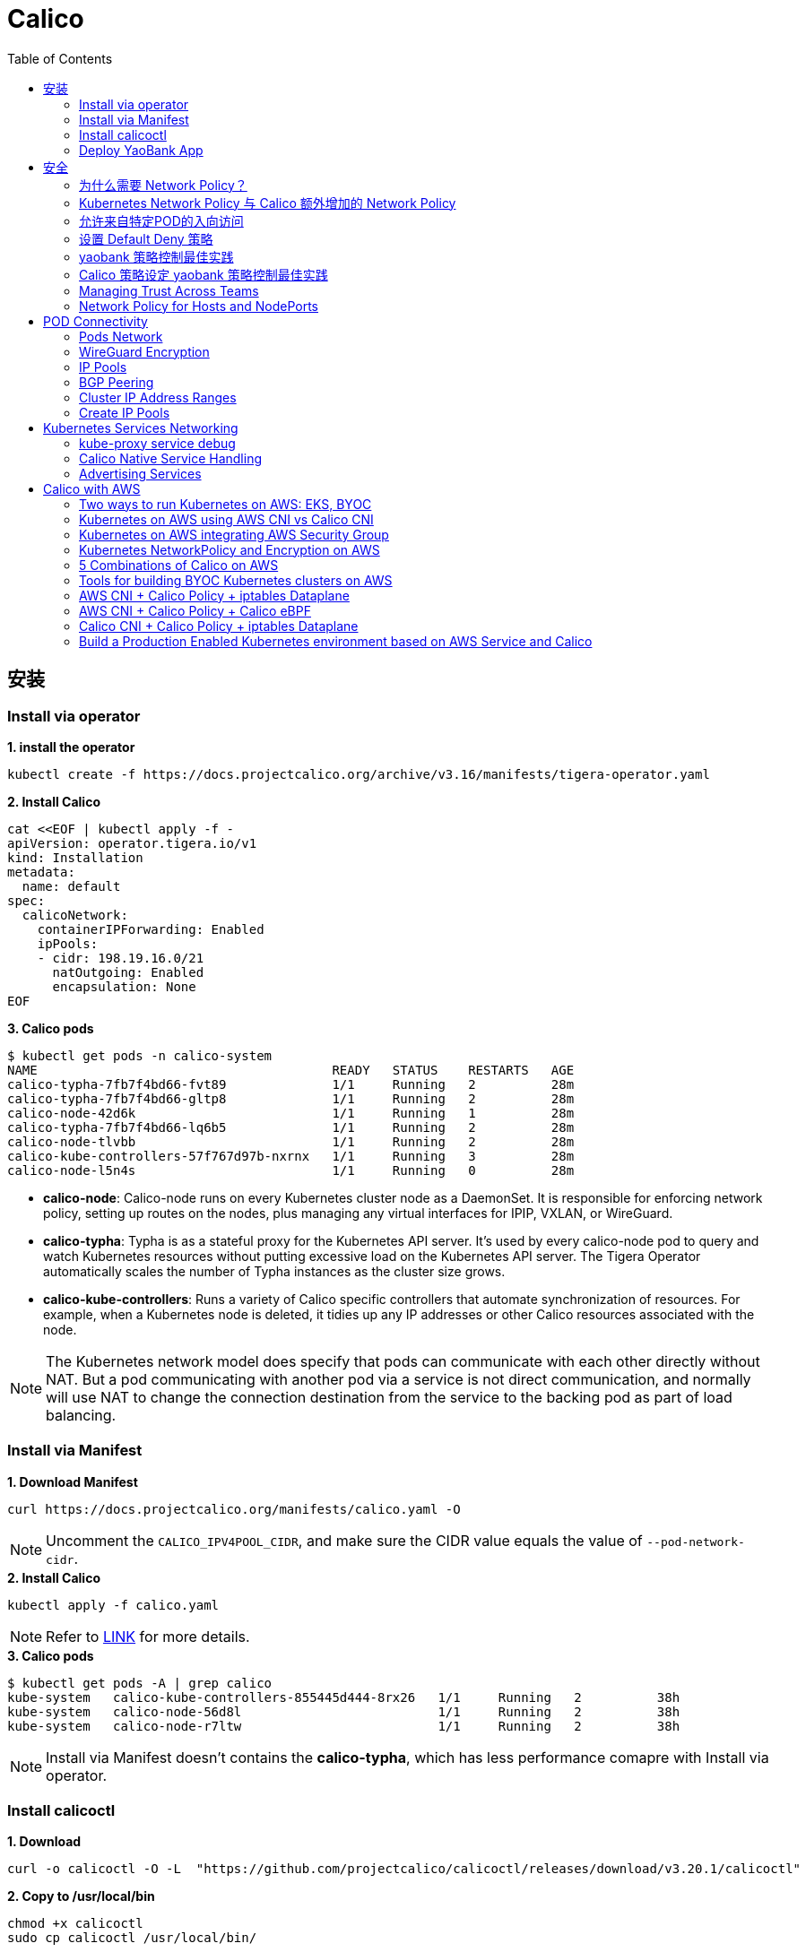 = Calico 
:toc: manual

== 安装

=== Install via operator

[source, bash]
.*1. install the operator*
----
kubectl create -f https://docs.projectcalico.org/archive/v3.16/manifests/tigera-operator.yaml
----

[source, bash]
.*2. Install Calico*
----
cat <<EOF | kubectl apply -f -
apiVersion: operator.tigera.io/v1
kind: Installation
metadata:
  name: default
spec:
  calicoNetwork:
    containerIPForwarding: Enabled
    ipPools:
    - cidr: 198.19.16.0/21
      natOutgoing: Enabled
      encapsulation: None
EOF
----

[source, bash]
.*3. Calico pods*
----
$ kubectl get pods -n calico-system 
NAME                                       READY   STATUS    RESTARTS   AGE
calico-typha-7fb7f4bd66-fvt89              1/1     Running   2          28m
calico-typha-7fb7f4bd66-gltp8              1/1     Running   2          28m
calico-node-42d6k                          1/1     Running   1          28m
calico-typha-7fb7f4bd66-lq6b5              1/1     Running   2          28m
calico-node-tlvbb                          1/1     Running   2          28m
calico-kube-controllers-57f767d97b-nxrnx   1/1     Running   3          28m
calico-node-l5n4s                          1/1     Running   0          28m
----

* *calico-node*: Calico-node runs on every Kubernetes cluster node as a DaemonSet. It is responsible for enforcing network policy, setting up routes on the nodes, plus managing any virtual interfaces for IPIP, VXLAN, or WireGuard.
* *calico-typha*: Typha is as a stateful proxy for the Kubernetes API server. It's used by every calico-node pod to query and watch Kubernetes resources without putting excessive load on the Kubernetes API server.  The Tigera Operator automatically scales the number of Typha instances as the cluster size grows.
* *calico-kube-controllers*: Runs a variety of Calico specific controllers that automate synchronization of resources. For example, when a Kubernetes node is deleted, it tidies up any IP addresses or other Calico resources associated with the node.

NOTE: The Kubernetes network model does specify that pods can communicate with each other directly without NAT. But a pod communicating with another pod via a service is not direct communication, and normally will use NAT to change the connection destination from the service to the backing pod as part of load balancing.

=== Install via Manifest

[source, bash]
.*1. Download Manifest*
----
curl https://docs.projectcalico.org/manifests/calico.yaml -O
----

NOTE: Uncomment the `CALICO_IPV4POOL_CIDR`, and make sure the CIDR value equals the value of `--pod-network-cidr`.

[source, bash]
.*2. Install Calico*
----
kubectl apply -f calico.yaml
---- 

NOTE: Refer to https://docs.projectcalico.org/getting-started/kubernetes/self-managed-onprem/onpremises[LINK] for more details.

[source, bash]
.*3. Calico pods*
----
$ kubectl get pods -A | grep calico
kube-system   calico-kube-controllers-855445d444-8rx26   1/1     Running   2          38h
kube-system   calico-node-56d8l                          1/1     Running   2          38h
kube-system   calico-node-r7ltw                          1/1     Running   2          38h
----

NOTE: Install via Manifest doesn't contains the *calico-typha*, which has less performance comapre with Install via operator.

=== Install calicoctl

[source, bash]
.*1. Download*
----
curl -o calicoctl -O -L  "https://github.com/projectcalico/calicoctl/releases/download/v3.20.1/calicoctl" 
----

[source, bash]
.*2. Copy to /usr/local/bin*
----
chmod +x calicoctl 
sudo cp calicoctl /usr/local/bin/
----

[source, bash]
.*3. Verify*
----
$ calicoctl get nodes -o wide
NAME            ASN       IPV4             IPV6   
control-plane   (64512)   172.16.25.3/24          
worker01        (64512)   172.16.25.4/24     
----

NOTE: Refer to https://docs.projectcalico.org/reference/calicoctl/ for calicoctl reference.

=== Deploy YaoBank App

The YaoBank Demo App contains 3 Microservice:

image:files/microservice-on-k8s.png[]

* Customer (which provides a simple web GUI)
* Summary (some middleware business logic)
* Database (the persistent datastore for the bank) 

Originally from https://raw.githubusercontent.com/tigera/ccol1/main/yaobank.yaml, the nodeSelector are adjuested, and the docker image are retagged.

* link:files/yaobank.yaml[yaobank.yaml]

[source, bash]
.*1. Deploy YaoBank App*
----
kubectl apply -f yaobank.yaml 
----

[source, bash]
.*2. Show YaoBank App*
----
$ kubectl get pods -n yaobank --show-labels --no-headers
customer-cfc847564-dk56j    1/1   Running   0     82s   app=customer,pod-template-hash=cfc847564,version=v1
database-644f4569dd-mnncp   1/1   Running   0     83s   app=database,pod-template-hash=644f4569dd,version=v1
summary-5877cf8b57-9sc44    1/1   Running   0     82s   app=summary,pod-template-hash=5877cf8b57,version=v1
summary-5877cf8b57-kjb7b    1/1   Running   0     82s   app=summary,pod-template-hash=5877cf8b57,version=v1
----

[source, bash]
.*3. Verify App*
----
$ curl http://control-plane:30180/ -I
HTTP/1.0 200 OK
Content-Type: text/html; charset=utf-8
Content-Length: 593
Server: Werkzeug/0.12.2 Python/2.7.12
Date: Fri, 24 Sep 2021 16:59:18 GMT
----

== 安全

=== 为什么需要 Network Policy？

image:files/networkpolicy.png[]

* 在容器平台需要基于IP地址或者应用端口进行流量控制（OSI L3、L4）
* 以应用为中心的设计，通过标签匹配的方式控制着应用POD如何被访问
* Kubernetes 提供了 Network Policy API 接口，但是没有做实现，实现交给 CNI 插件实现厂商，实现与底层网络能力的解耦
* Network Policy价值
** 攻击者花样更加聪明
** 攻击量更多
** 东西向安全
** 可以让非网络专家配置防火墙。
* 南北向安全：Calico Enterprise integrates with Fortinet firewalls, and make Fortinet understands ingress node or pod ip address.

=== Kubernetes Network Policy 与 Calico 额外增加的 Network Policy

[cols="5a,5a"]
|===
|Kubernetes Network Policy |Calico Network Policy

|
* Ingress & egress rules
* Pod selectors
* Namespce selectors
* Port lists
* Named Ports
* IP blocks & excepts
* TCP, UDP, or SCTP
|
* Namespaced & global scopes
* Deny and log actions
* Policy ordering
* Richer matches, like ServiceAccounts, ICMP
* Istio integration, like Cryptpgraphic identity matching, Layer 5-7 match criteria

|===

=== 允许来自特定POD的入向访问

如下图所示为允许来自特定POD的入向访问，名称为database的POD只允许来自summary POD的入向访问

image:files/allow-traffic-from-specific-pod.png[]

[source, bash]
.*1. 查看 database POD 标签*
----
$ kubectl get pods -n yaobank --show-labels | grep database
database-644f4569dd-mnncp   1/1     Running   0          22h   app=database,pod-template-hash=644f4569dd,version=v1
----

[source, bash]
.*2. 查看 summary POD 标签*
----
$ kubectl get pods -n yaobank --show-labels | grep summary
summary-5877cf8b57-9sc44    1/1     Running   0          22h   app=summary,pod-template-hash=5877cf8b57,version=v1
summary-5877cf8b57-kjb7b    1/1     Running   0          22h   app=summary,pod-template-hash=5877cf8b57,version=v1
----

[source, bash]
.*3. 分别在 customer POD 和summary POD 内访问database*
----
CUSTOMER_POD=$(kubectl get pods -n yaobank -l app=customer -o name)
SUMMARY_POD=$(kubectl get pods -n yaobank -l app=summary -o name | head -n 1)

$ kubectl exec -it $CUSTOMER_POD -n yaobank -- bash 
root@customer-cfc847564-dk56j:/app# curl http://database:2379/v2/keys?recursive=true -I -s | head -n 1
HTTP/1.1 200 OK

$ kubectl exec -it $SUMMARY_POD -n yaobank -- bash 
root@summary-5877cf8b57-9sc44:/app# curl http://database:2379/v2/keys?recursive=true -I -s | head -n 1
HTTP/1.1 200 OK
----

[source, bash]
.*4. 添加 database-policy*
----
cat <<EOF | kubectl apply -f -
kind: NetworkPolicy
apiVersion: networking.k8s.io/v1
metadata:
  name: database-policy
  namespace: yaobank
spec:
  podSelector:
    matchLabels:
      app: database
  ingress:
  - from:
    - podSelector:
        matchLabels:
          app: summary
    ports:
      - protocol: TCP
        port: 2379
  egress:
    - to: []
EOF
----

* `spec.podSelector.matchLabels` - 指定要保护的目标 POD 为 database，具有 `app=database` 的标签。
* `spec.ingress.from.podSelector.matchLabels` - 指定允许访问的 POD 需具有 `app=summary` 标签

[source, bash]
.*5. 重复执行第3步，分别在 customer POD 和summary POD 内访问database**
----
root@customer-cfc847564-dk56j:/app# curl http://database:2379/v2/keys?recursive=true -I -m 3
curl: (28) Connection timed out after 3001 milliseconds

$ kubectl exec -it $SUMMARY_POD -n yaobank -- bash 
root@summary-5877cf8b57-9sc44:/app# curl http://database:2379/v2/keys?recursive=true -I -s | head -n 1
HTTP/1.1 200 OK
----

NOTE: 对比第三步执行的结果，拒绝来自 customer POD 的请求，而允许来自 summary POD 的请求。

[source, bash]
.*6. Clean Up*
----
kubectl delete networkpolicy database-policy -n yaobank
----

=== 设置 Default Deny 策略

[source, bash]
.*1. 访问服务*
----
$ curl http://control-plane:30180 -m 3
  <body>
  	<h1>Welcome to YAO Bank</h1>
  	<h2>Name: Spike Curtis</h2>
  	<h2>Balance: 2389.45</h2>
  	<p><a href="/logout">Log Out >></a></p>
  </body>
----

[source, bash]
.*2. 设置 Default Deny 策略*
----
cat <<EOF | kubectl apply -f -
apiVersion: networking.k8s.io/v1
kind: NetworkPolicy
metadata:
  name: default-deny
  namespace: yaobank
spec:
  podSelector: {}
  policyTypes:
  - Ingress
  - Egress
EOF
----

[source, bash]
.*3. 重复步骤 1，访问服务*
----
$ curl http://control-plane:30180 -m 3
curl: (28) Operation timed out after 3001 milliseconds with 0 bytes received
----

[source, bash]
.*4. 分别在 customer POD 和 summary POD 中访问其他 POD*
----
$ kubectl exec -it $CUSTOMER_POD -n yaobank -- bash 
root@customer-cfc847564-dk56j:/app# curl http://summary -m 3
curl: (28) Resolving timed out after 3513 milliseconds
root@customer-cfc847564-dk56j:/app# curl http://database:2379/v2/keys?recursive=true -m 3
curl: (28) Resolving timed out after 3512 milliseconds

$ kubectl exec -it $SUMMARY_POD -n yaobank -- bash 
root@summary-5877cf8b57-9sc44:/app# curl http://database:2379/v2/keys?recursive=true -m 3
curl: (28) Resolving timed out after 3515 milliseconds
----

[source, bash]
.*5. Clean UP*
----
kubectl delete networkpolicy default-deny -n yaobank
----

=== yaobank 策略控制最佳实践

[source, bash]
.*1. 设置 Default Deny 策略*
----
cat <<EOF | kubectl apply -f -
apiVersion: networking.k8s.io/v1
kind: NetworkPolicy
metadata:
  name: default-deny
  namespace: yaobank
spec:
  podSelector: {}
  policyTypes:
  - Ingress
  - Egress
EOF
----

基于 namespace 设置 Default Deny 策略，namespace 内所有 POD 出向和入向都被禁止：

image:files/np-default-deny.png[]

[source, bash]
.*2. 基于所有 POD 设定入向和出向策略*
----
cat <<EOF | kubectl apply -f -
kind: NetworkPolicy
apiVersion: networking.k8s.io/v1
metadata:
  name: customer-policy
  namespace: yaobank
spec:
  podSelector:
    matchLabels:
      app: customer
  ingress:
    - ports:
      - protocol: TCP
        port: 80
  egress:
    - to: []
---
kind: NetworkPolicy
apiVersion: networking.k8s.io/v1
metadata:
  name: summary-policy
  namespace: yaobank
spec:
  podSelector:
    matchLabels:
      app: summary
  ingress:
    - from:
      - podSelector:
          matchLabels:
            app: customer
      ports:
      - protocol: TCP
        port: 80
  egress:
    - to:
      - podSelector:
          matchLabels:
            app: database
      ports:
      - protocol: TCP
        port: 2379
---
kind: NetworkPolicy
apiVersion: networking.k8s.io/v1
metadata:
  name: database-policy
  namespace: yaobank
spec:
  podSelector:
    matchLabels:
      app: database
  ingress:
  - from:
    - podSelector:
        matchLabels:
          app: summary
    ports:
      - protocol: TCP
        port: 2379
  egress:
    - to: []
EOF
----

=== Calico 策略设定 yaobank 策略控制最佳实践

Kubernetes 定义的 Default Deny 只能基于单个 namespace 设定Default Deny，而 Calico 策略设定 Default Deny 是基于 Kubernetes 全局设定。

[source, bash]
.*1. Default Deny*
----
cat <<EOF | calicoctl apply -f -
apiVersion: projectcalico.org/v3
kind: GlobalNetworkPolicy
metadata:
  name: default-app-policy
spec:
  namespaceSelector: has(projectcalico.org/name) && projectcalico.org/name not in {"kube-system", "calico-system"}
  types:
  - Ingress
  - Egress
EOF
----

[source, bash]
.*2. 更新全局策略，允许 DNS*
----
cat <<EOF | calicoctl apply -f -
apiVersion: projectcalico.org/v3
kind: GlobalNetworkPolicy
metadata:
  name: default-app-policy
spec:
  namespaceSelector: has(projectcalico.org/name) && projectcalico.org/name not in {"kube-system", "calico-system"}
  types:
  - Ingress
  - Egress
  egress:
    - action: Allow
      protocol: UDP
      destination:
        selector: k8s-app == "kube-dns"
        ports:
          - 53
EOF
----

[source, bash]
.*3. 基于每个 POD 设定出入向策略*
----
cat <<EOF | kubectl apply -f - 
kind: NetworkPolicy
apiVersion: networking.k8s.io/v1
metadata:
  name: database-policy
  namespace: yaobank
spec:
  podSelector:
    matchLabels:
      app: database
  ingress:
  - from:
    - podSelector:
        matchLabels:
          app: summary
    ports:
      - protocol: TCP
        port: 2379
  egress:
    - to: []
---
kind: NetworkPolicy
apiVersion: networking.k8s.io/v1
metadata:
  name: customer-policy
  namespace: yaobank
spec:
  podSelector:
    matchLabels:
      app: customer
  ingress:
    - ports:
      - protocol: TCP
        port: 80
  egress:
    - to: []
---
kind: NetworkPolicy
apiVersion: networking.k8s.io/v1
metadata:
  name: summary-policy
  namespace: yaobank
spec:
  podSelector:
    matchLabels:
      app: summary
  ingress:
    - from:
      - podSelector:
          matchLabels:
            app: customer
      ports:
      - protocol: TCP
        port: 80
  egress:
    - to:
      - podSelector:
          matchLabels:
            app: database
      ports:
      - protocol: TCP
        port: 2379
EOF
----

[source, bash]
.*4. 查看策略*
----
$ calicoctl get GlobalNetworkPolicy
NAME                 
default-app-policy   

$ kubectl get NetworkPolicy -n yaobank
NAME              POD-SELECTOR   AGE
customer-policy   app=customer   4m16s
database-policy   app=database   4m15s
summary-policy    app=summary    4m15s
----

[source, bash]
.*5. 访问服务*
----
$ curl http://control-plane:30180 -I -s | head -n 1
HTTP/1.0 200 OK
----

[source, bash]
.*6. Clean Up*
----
kubectl delete NetworkPolicy summary-policy -n yaobank
kubectl delete NetworkPolicy customer-policy -n yaobank
kubectl delete NetworkPolicy database-policy -n yaobank

calicoctl delete GlobalNetworkPolicy default-app-policy
----

=== Managing Trust Across Teams 

[source, bash]
.*1. Lockdown Cluster Egress*
----
cat <<EOF | calicoctl apply -f -
apiVersion: projectcalico.org/v3
kind: GlobalNetworkPolicy
metadata:
  name: egress-lockdown
spec:
  order: 600
  namespaceSelector: has(projectcalico.org/name) && projectcalico.org/name not in {"kube-system", "calico-system"}
  serviceAccountSelector: internet-egress not in {"allowed"}
  types:
  - Egress
  egress:
    - action: Deny
      destination:
        notNets:
          - 10.0.0.0/8
          - 172.16.0.0/12
          - 192.168.0.0/16
          - 198.18.0.0/15
EOF
----

[source, bash]
.*2. Grant Selective Cluster Egress*
----
kubectl label serviceaccount -n yaobank customer internet-egress=allowed
----

[source, bash]
.*3. Clean Up*
----
calicoctl delete GlobalNetworkPolicy egress-lockdown
----

=== Network Policy for Hosts and NodePorts 

[source, bash]
.*1. Network Policy for Nodes*
----
cat <<EOF| calicoctl apply -f -
---
apiVersion: projectcalico.org/v3
kind: GlobalNetworkPolicy
metadata:
  name: default-node-policy
spec:
  selector: has(kubernetes.io/hostname)
  ingress:
  - action: Allow
    protocol: TCP
    source:
      nets:
      - 127.0.0.1/32
  - action: Allow
    protocol: UDP
    source:
      nets:
      - 127.0.0.1/32
EOF
----

[source, bash]
.*2. Create Host Endpoints*
----
calicoctl patch kubecontrollersconfiguration default --patch='{"spec": {"controllers": {"node": {"hostEndpoint": {"autoCreate": "Enabled"}}}}}'
----

[source, bash]
.*3. Restrict Access to Kubernetes NodePorts*
----
cat <<EOF | calicoctl apply -f -
---
apiVersion: projectcalico.org/v3
kind: GlobalNetworkPolicy
metadata:
  name: nodeport-policy
spec:
  order: 100
  selector: has(kubernetes.io/hostname)
  applyOnForward: true
  preDNAT: true
  ingress:
  - action: Deny
    protocol: TCP
    destination:
      ports: ["30000:32767"]
  - action: Deny
    protocol: UDP
    destination:
      ports: ["30000:32767"]
EOF
----

[source, bash]
.*4. Selectively allow access to customer front end*
----
cat <<EOF | calicoctl apply -f -
---
apiVersion: projectcalico.org/v3
kind: GlobalNetworkPolicy
metadata:
  name: nodeport-policy
spec:
  order: 100
  selector: has(kubernetes.io/hostname)
  applyOnForward: true
  preDNAT: true
  ingress:
  - action: Allow
    protocol: TCP
    destination:
      ports: [30180]
    source:
      nets:
      - 198.19.15.254/32
  - action: Deny
    protocol: TCP
    destination:
      ports: ["30000:32767"]
  - action: Deny
    protocol: UDP
    destination:
      ports: ["30000:32767"]
EOF
----

[source, bash]
.*5. Clean Up*
----
calicoctl delete GlobalNetworkPolicy default-node-policy
calicoctl delete GlobalNetworkPolicy nodeport-policy
----

== POD Connectivity

=== Pods Network

[source, bash]
.*1. Exec into the pod*
----
CUSTOMER_POD=$(kubectl get pods -n yaobank -l app=customer -o name)
kubectl exec -ti -n yaobank $CUSTOMER_POD -- /bin/bash
----

[source, bash]
.*2. list interfaces*
----
root@customer-574bd6cc75-9wx6m:/app# ip a
1: lo: <LOOPBACK,UP,LOWER_UP> mtu 65536 qdisc noqueue state UNKNOWN group default qlen 1000
    link/loopback 00:00:00:00:00:00 brd 00:00:00:00:00:00
    inet 127.0.0.1/8 scope host lo
       valid_lft forever preferred_lft forever
    inet6 ::1/128 scope host 
       valid_lft forever preferred_lft forever
3: eth0@if5: <BROADCAST,MULTICAST,UP,LOWER_UP> mtu 1410 qdisc noqueue state UP group default 
    link/ether 86:2d:a8:72:34:7d brd ff:ff:ff:ff:ff:ff link-netnsid 0
    inet 198.19.22.147/32 brd 198.19.22.147 scope global eth0
       valid_lft forever preferred_lft forever
    inet6 fe80::842d:a8ff:fe72:347d/64 scope link 
       valid_lft forever preferred_lft forever
----

* There is a lo loopback interface with an IP address of 127.0.0.1. This is the standard loopback interface that every network namespace has by default. You can think of it as localhost for the pod itself.
* There is an eth0 interface which has the pods actual IP address, 198.19.22.147. Notice this matches the IP address that kubectl get pods returned earlier.

[source, bash]
.*3. ip link*
----
root@customer-574bd6cc75-9wx6m:/app# ip -c link show up
1: lo: <LOOPBACK,UP,LOWER_UP> mtu 65536 qdisc noqueue state UNKNOWN mode DEFAULT group default qlen 1000
    link/loopback 00:00:00:00:00:00 brd 00:00:00:00:00:00
3: eth0@if5: <BROADCAST,MULTICAST,UP,LOWER_UP> mtu 1410 qdisc noqueue state UP mode DEFAULT group default 
    link/ether 86:2d:a8:72:34:7d brd ff:ff:ff:ff:ff:ff link-netnsid 0
----

[source, bash]
.*4. Routing Table*
----
root@customer-574bd6cc75-9wx6m:/app# ip route
default via 169.254.1.1 dev eth0 
169.254.1.1 dev eth0  scope link 
----

NOTE: This shows that the pod's default route is out over the eth0 interface. i.e. Anytime it wants to send traffic to anywhere other than itself, it will send the traffic over eth0. (Note that the next hop address of 169.254.1.1 is a dummy address used by Calico. Every Calico networked pod sees this as its next hop.)

[source, bash]
.*5. Exit from the customer pod*
----
exit
----

=== WireGuard Encryption

[source, bash]
.*1. enabling encryption*
----
calicoctl patch felixconfiguration default --type='merge' -p '{"spec":{"wireguardEnabled":true}}'
----

[source, bash]
.*2. wireguardPublicKey*
----
$ calicoctl get node node1 -o yaml
apiVersion: projectcalico.org/v3
kind: Node
metadata:
  annotations:
    projectcalico.org/kube-labels: '{"beta.kubernetes.io/arch":"amd64","beta.kubernetes.io/instance-type":"k3s","beta.kubernetes.io/os":"linux","k3s.io/hostname":"node1","k3s.io/internal-ip":"198.19.0.2","kubernetes.io/arch":"amd64","kubernetes.io/hostname":"node1","kubernetes.io/os":"linux","node.kubernetes.io/instance-type":"k3s"}'
  creationTimestamp: "2021-08-25T14:20:09Z"
  labels:
    beta.kubernetes.io/arch: amd64
    beta.kubernetes.io/instance-type: k3s
    beta.kubernetes.io/os: linux
    k3s.io/hostname: node1
    k3s.io/internal-ip: 198.19.0.2
    kubernetes.io/arch: amd64
    kubernetes.io/hostname: node1
    kubernetes.io/os: linux
    node.kubernetes.io/instance-type: k3s
  name: node1
  resourceVersion: "22959"
  uid: 15122ad5-dfd7-4dfe-9c26-7a637a7088be
spec:
  bgp:
    ipv4Address: 198.19.0.2/20
  orchRefs:
  - nodeName: node1
    orchestrator: k8s
  wireguard:
    interfaceIPv4Address: 198.19.22.157
status:
  podCIDRs:
  - 198.19.17.0/24
  wireguardPublicKey: bIuu8myw2pIonLtCqtTf2bmzg4Syswp8m7wKh8C6mT4=
----

[source, bash]
.*3. inspect wireguard from the interfaces*
----
$ ssh node1
$ ip addr | grep wireguard
13: wireguard.cali: <POINTOPOINT,NOARP,UP,LOWER_UP> mtu 1400 qdisc noqueue state UNKNOWN group default qlen 1000
    inet 198.19.22.157/32 brd 198.19.22.157 scope global wireguard.cali
----

[source, bash]
.*4. Disabling Encryption*
----
calicoctl patch felixconfiguration default --type='merge' -p '{"spec":{"wireguardEnabled":false}}'
----

=== IP Pools

* IP Pools are calico resource which define ranges of addresses that the calico IP address management and IPAM CNI plugin can use. 

[source, bash]
----
$ calicoctl get IPPool default-ipv4-ippool -o yaml
apiVersion: projectcalico.org/v3
kind: IPPool
metadata:
  creationTimestamp: "2021-08-25T14:43:21Z"
  name: default-ipv4-ippool
  resourceVersion: "1371"
  uid: 218a5773-6fff-48fd-a175-486b9ad66faa
spec:
  blockSize: 26
  cidr: 198.19.16.0/21
  ipipMode: Never
  natOutgoing: true
  nodeSelector: all()
  vxlanMode: Never
----

* The IP Pool can be per Node, pernamespace
* To improve performance and scalibility, Calico IPAM to allocates IPs to nodes in blocks.IP 分配是动态的，当一个NODE用完了 64 个地址后，Calico IPAM 会在分配一个新 Block，如果 Block 被分配完了，则会到相邻的 NODE的Block借一个IP。

=== BGP Peering

* *什么是 BGP*

BGP 是一个标准的网络协议，大多数网络路由器都支持 BGP 协议，BGP 协议用来在路由器之间共享和同步路由信息。

=== Cluster IP Address Ranges

There are two address ranges that Kubernetes is normally configured with that are worth understanding:

* The cluster pod CIDR is the range of IP addresses Kubernetes is expecting to be assigned to pods in the cluster.
* The services CIDR is the range of IP addresses that are used for the Cluster IPs of Kubernetes Sevices (the virtual IP that corresponds to each Kubernetes Service).

[source, bash]
----
$ kubectl cluster-info dump | grep -m 2 -E "service-cidr|cluster-cidr"
                    "k3s.io/node-args": "[\"server\",\"--flannel-backend\",\"none\",\"--cluster-cidr\",\"198.19.16.0/20\",\"--service-cidr\",\"198.19.32.0/20\",\"--write-kubeconfig-mode\",\"664\",\"--disable-network-policy\"]",
----

=== Create IP Pools 

[source, bash]
.*1. Create externally routable IP Pool*
----
cat <<EOF | calicoctl apply -f - 
---
apiVersion: projectcalico.org/v3
kind: IPPool
metadata:
  name: external-pool
spec:
  cidr: 198.19.24.0/21
  blockSize: 29
  ipipMode: Never
  natOutgoing: true
  nodeSelector: "!all()"
EOF
----

[source, bash]
.*2. Examine BGP peering status*
----
$ ssh node1
$ sudo calicoctl node status
Calico process is running.

IPv4 BGP status
+--------------+-------------------+-------+----------+-------------+
| PEER ADDRESS |     PEER TYPE     | STATE |  SINCE   |    INFO     |
+--------------+-------------------+-------+----------+-------------+
| 198.19.0.1   | node-to-node mesh | up    | 07:25:58 | Established |
| 198.19.0.3   | node-to-node mesh | up    | 07:25:56 | Established |
+--------------+-------------------+-------+----------+-------------+

IPv6 BGP status
No IPv6 peers found.
----

[source, bash]
.*3. Add a BGP Peer*
----
cat <<EOF | calicoctl apply -f -
---
apiVersion: projectcalico.org/v3
kind: BGPPeer
metadata:
  name: bgppeer-global-host1
spec:
  peerIP: 198.19.15.254
  asNumber: 64512
EOF
----

[source, bash]
.*4. Examine BGP peering status*
----
$ ssh node1
$ sudo calicoctl node status
Calico process is running.

IPv4 BGP status
+---------------+-------------------+-------+----------+-------------+
| PEER ADDRESS  |     PEER TYPE     | STATE |  SINCE   |    INFO     |
+---------------+-------------------+-------+----------+-------------+
| 198.19.0.1    | node-to-node mesh | up    | 07:25:58 | Established |
| 198.19.0.3    | node-to-node mesh | up    | 07:25:56 | Established |
| 198.19.15.254 | global            | up    | 08:39:33 | Established |
+---------------+-------------------+-------+----------+-------------+

IPv6 BGP status
No IPv6 peers found.
----

[source, bash]
.*5. Configure a Namespace to use External Routable IP Addresses*
----
cat <<EOF| kubectl apply -f - 
---
apiVersion: v1
kind: Namespace
metadata:
  annotations:
    cni.projectcalico.org/ipv4pools: '["external-pool"]'
  name: external-ns
EOF
----

[source, bash]
.*6. Deploy Nginx*
----
cat <<EOF| kubectl apply -f -
---
apiVersion: apps/v1
kind: Deployment
metadata:
  name: nginx
  namespace: external-ns
spec:
  replicas: 1
  selector:
    matchLabels:
      app: nginx
  template:
    metadata:
      labels:
        app: nginx
        version: v1
    spec:
      containers:
      - name: nginx
        image: nginx
        imagePullPolicy: IfNotPresent
      nodeSelector:
        kubernetes.io/hostname: node1

---
kind: NetworkPolicy
apiVersion: networking.k8s.io/v1
metadata:
  name: nginx
  namespace: external-ns
spec:
  podSelector:
    matchLabels:
      app: nginx
  policyTypes:
  - Ingress
  - Egress
  ingress:
  - ports:
    - protocol: TCP
      port: 80
EOF
----

[source, bash]
.*7. Access the NGINX pod from outside the cluster*
----
$ kubectl get pods -n external-ns -o wide --no-headers
nginx-8c44c96c6-xtw74   1/1   Running   0     70s   198.19.28.208   node1   <none>   <none>

$ curl 198.19.28.208 -I
HTTP/1.1 200 OK
Server: nginx/1.21.1
Date: Sat, 28 Aug 2021 08:48:10 GMT
Content-Type: text/html
Content-Length: 612
Last-Modified: Tue, 06 Jul 2021 14:59:17 GMT
Connection: keep-alive
ETag: "60e46fc5-264"
Accept-Ranges: bytes
----

[source, bash]
.*8. Check Calico IPAM allocations statistics*
----
$ calicoctl ipam show
+----------+----------------+-----------+------------+-------------+
| GROUPING |      CIDR      | IPS TOTAL | IPS IN USE |  IPS FREE   |
+----------+----------------+-----------+------------+-------------+
| IP Pool  | 198.19.16.0/21 |      2048 | 12 (1%)    | 2036 (99%)  |
| IP Pool  | 198.19.24.0/21 |      2048 | 1 (0%)     | 2047 (100%) |
+----------+----------------+-----------+------------+-------------+
----

== Kubernetes Services Networking

=== kube-proxy service debug

[source, bash]
.*1. List the services*
----
$ kubectl get svc -n yaobank
NAME       TYPE        CLUSTER-IP      EXTERNAL-IP   PORT(S)        AGE
database   ClusterIP   198.19.33.67    <none>        2379/TCP       2d23h
summary    ClusterIP   198.19.46.158   <none>        80/TCP         2d23h
customer   NodePort    198.19.32.122   <none>        80:30180/TCP   2d23h
----

[source, bash]
.*2. List the endpoints for each of the services*
----
$ kubectl get endpoints -n yaobank
NAME       ENDPOINTS                       AGE
customer   198.19.22.156:80                2d23h
database   198.19.21.74:2379               2d23h
summary    198.19.21.7:80,198.19.21.8:80   2d23h
----

[source, bash]
.*3. List the pods*
----
$ kubectl get pods -n yaobank -o wide --no-headers
database-6c5db58d95-nnwsp   1/1   Running   2     2d23h   198.19.21.74    node2     <none>   <none>
summary-85c56b76d7-v8vs6    1/1   Running   2     2d23h   198.19.21.7     control   <none>   <none>
summary-85c56b76d7-nn9fv    1/1   Running   2     2d23h   198.19.21.8     control   <none>   <none>
customer-574bd6cc75-9wx6m   1/1   Running   2     2d23h   198.19.22.156   node1     <none>   <none>
----

==== ClusterIP

image:files/Cluster_IP_Diagram.png[]

[source, bash]
.*1. KUBE-SERVICES -> KUBE-SVC-XXXXXXXXXXXXXXXX*
----
$ ssh control
$ sudo iptables -v --numeric --table nat --list KUBE-SERVICES | grep  summary
    0     0 KUBE-MARK-MASQ  tcp  --  *      *      !198.19.16.0/20       198.19.46.158        /* yaobank/summary:http cluster IP */ tcp dpt:80
    0     0 KUBE-SVC-OIQIZJVJK6E34BR4  tcp  --  *      *       0.0.0.0/0            198.19.46.158        /* yaobank/summary:http cluster IP */ tcp dpt:80
----

[source, bash]
.*2. KUBE-SVC-OIQIZJVJK6E34BR4 -> KUBE-SEP-XXXXXXXXXXXXXXXX*
----
$ sudo iptables -v --numeric --table nat --list KUBE-SVC-OIQIZJVJK6E34BR4 
Chain KUBE-SVC-OIQIZJVJK6E34BR4 (1 references)
 pkts bytes target     prot opt in     out     source               destination         
    0     0 KUBE-SEP-GRMQA4KZODSYCGHU  all  --  *      *       0.0.0.0/0            0.0.0.0/0            /* yaobank/summary:http */ statistic mode random probability 0.50000000000
    0     0 KUBE-SEP-HE4BCN24RMUDWA6V  all  --  *      *       0.0.0.0/0            0.0.0.0/0            /* yaobank/summary:http */
----

[source, bash]
.*3. KUBE-SEP-XXXXXXXXXXXXXXXX -> summary endpoint*
----
$ sudo iptables -v --numeric --table nat --list KUBE-SEP-GRMQA4KZODSYCGHU
Chain KUBE-SEP-GRMQA4KZODSYCGHU (1 references)
 pkts bytes target     prot opt in     out     source               destination         
    0     0 KUBE-MARK-MASQ  all  --  *      *       198.19.21.7          0.0.0.0/0            /* yaobank/summary:http */
    0     0 DNAT       tcp  --  *      *       0.0.0.0/0            0.0.0.0/0            /* yaobank/summary:http */ tcp to:198.19.21.7:80
----

==== NodePort

image:files/NodePorrt_Diagram.png []

[source, bash]
.*1. KUBE-SERVICES -> KUBE-NODEPORTS*
----
$ sudo iptables -v --numeric --table nat --list KUBE-SERVICES | grep KUBE-NODEPORTS
  619 37158 KUBE-NODEPORTS  all  --  *      *       0.0.0.0/0            0.0.0.0/0            /* kubernetes service nodeports; NOTE: this must be the last rule in this chain */ ADDRTYPE match dst-type LOCAL
----

[source, bash]
.*2. KUBE-NODEPORTS -> KUBE-SVC-XXXXXXXXXXXXXXXX*
----
$ sudo iptables -v --numeric --table nat --list KUBE-NODEPORTS | grep customer
    0     0 KUBE-MARK-MASQ  tcp  --  *      *       0.0.0.0/0            0.0.0.0/0            /* yaobank/customer:http */ tcp dpt:30180
    0     0 KUBE-SVC-PX5FENG4GZJTCELT  tcp  --  *      *       0.0.0.0/0            0.0.0.0/0            /* yaobank/customer:http */ tcp dpt:30180
----

[source, bash]
.*3. KUBE-SVC-XXXXXXXXXXXXXXXX -> KUBE-SEP-XXXXXXXXXXXXXXXX*
----
$ sudo iptables -v --numeric --table nat --list KUBE-SVC-PX5FENG4GZJTCELT
Chain KUBE-SVC-PX5FENG4GZJTCELT (2 references)
 pkts bytes target     prot opt in     out     source               destination         
    0     0 KUBE-SEP-5S2QR7W7CXIFMZTT  all  --  *      *       0.0.0.0/0            0.0.0.0/0            /* yaobank/customer:http */
----

[source, bash]
.*4. KUBE-SEP-XXXXXXXXXXXXXXXX -> customer endpoint*
----
$ sudo iptables -v --numeric --table nat --list KUBE-SEP-5S2QR7W7CXIFMZTT
Chain KUBE-SEP-5S2QR7W7CXIFMZTT (1 references)
 pkts bytes target     prot opt in     out     source               destination         
    0     0 KUBE-MARK-MASQ  all  --  *      *       198.19.22.156        0.0.0.0/0            /* yaobank/customer:http */
    0     0 DNAT       tcp  --  *      *       0.0.0.0/0            0.0.0.0/0            /* yaobank/customer:http */ tcp to:198.19.22.156:80
----

==== NodePort SNAT

[source, bash]
.*1, Access the customer service via nodeport*
----
$ curl 198.19.0.1:30180
$ curl 198.19.0.2:30180
$ curl 198.19.0.3:30180
----

[source, bash]
.*2. View the customer pod logs*
----
$ kubectl logs  customer-574bd6cc75-9wx6m -n yaobank
198.19.0.1 - - [28/Aug/2021 15:14:21] "GET / HTTP/1.1" 200 -
198.19.0.2 - - [28/Aug/2021 15:16:54] "GET / HTTP/1.1" 200 -
198.19.0.3 - - [28/Aug/2021 15:17:03] "GET / HTTP/1.1" 200 -
----

=== Calico Native Service Handling

* Calico eBPF data plane supports native service handling.
* Calico's eBPF dataplane is an alternative to the default standard Linux dataplane (which is iptables based). The eBPF dataplane has a number of advantages:
** It scales to higher throughput.
** It uses less CPU per GBit.
** It has native support for Kubernetes services (without needing kube-proxy) that:
*** Reduces first packet latency for packets to services.
*** Preserves external client source IP addresses all the way to the pod.
*** Supports DSR (Direct Server Return) for more efficient service routing.
*** Uses less CPU than kube-proxy to keep the dataplane in sync.

[source, bash]
.*1. Configure Calico to connect directly to the API server*
----
cat <<EOF | kubectl apply -f -
---
kind: ConfigMap
apiVersion: v1
metadata:
  name: kubernetes-services-endpoint
  namespace: tigera-operator
data:
  KUBERNETES_SERVICE_HOST: "198.19.0.1"
  KUBERNETES_SERVICE_PORT: "6443"
EOF
----

[source, bash]
.*2.  recreated with the new configuration*
----
kubectl delete pod -n tigera-operator -l k8s-app=tigera-operator
----

[source, bash]
.*3. Disable kube-proxy*
----
calicoctl patch felixconfiguration default --patch='{"spec": {"bpfKubeProxyIptablesCleanupEnabled": false}}'
----

[source, bash]
.*4. Switch on eBPF mode*
----
calicoctl patch felixconfiguration default --patch='{"spec": {"bpfEnabled": true}}'
----

[source, bash]
.*5. restart YAO Bank's customer and summary pods*
----
kubectl delete pod -n yaobank -l app=customer
kubectl delete pod -n yaobank -l app=summary
----

==== Source IP preservation

image:files/eBPF_Source_IP_Diagram.png[]

[source, bash]
.*1, Access the customer service via nodeport*
----
$ curl 198.19.0.1:30180
$ curl 198.19.0.2:30180
$ curl 198.19.0.3:30180
----

=== Advertising Services

[source, bash]
.*1. Update Calico BGP configuration*
----
cat <<EOF | calicoctl apply -f -
---
apiVersion: projectcalico.org/v3
kind: BGPConfiguration
metadata:
  name: default
spec:
  serviceClusterIPs:
  - cidr: "198.19.32.0/20"
EOF
----

== Calico with AWS

=== Two ways to run Kubernetes on AWS: EKS, BYOC

[cols="2,5a,5a"]
|===
|对比项 |EKS |BYOC

|定义
|
*Kubernetes as a Managed Cloud Service*

* Fully managed control plane
* Requires less expertise
* Heavily integrated with AWS services(ECR, ELB, IAM, VPC)
* Built-in support for Calico

|
*Bring Your Own Cloud*

* Build a Kubernetes Cluster with AWS compute resources/services.
* Self-Managed

|优点
|
* Full Kubernetes Network Policy API implemnetation via Calico, etc
* Advanced Calico Network Policy L3/L4 security ability
* EKS with Calico CNI can save the IP addresses from the underlying VPC, also use the full set of Calico network features, like flexible IPAM

|
* Extremely flexible
* More portable
* Less costly
* Well documented
* Many tools available, like Kops, kubeadm, kubespray

|缺点
|
* The user is still required to manage dataplane worker nodes
* Is closely tied with AWS services
* Comparatively expensive 

|
* Significant complexity for the user to manage
|===

=== Kubernetes on AWS using AWS CNI vs Calico CNI

[cols="2,5a,5a"]
|===
|项目 |AWS CNI |Calico CNI

|定义
|
* AWS CNI's full name is *AWS VPC CNI*
* Each Pod and Node get a IP(来自 VPC 中的 subnet)
* Each Node can only handle a certain number of ENIs
|
* EKS 和 BYOC 集群均可使用 Calico CNI
* Calico CNI in EKS uses Calico's high performance VXLAN tunnels to allow cluster nodes to communicate(解决跨 subnet 通信问题)
* Calico CNI in BYOC can use below 3 options for different scenarios:
** BGP - 计算节点在同一个 subnet
** IP-IP/VXLAN - 计算节点在多个 subnet
** CrossSubnet - 混合模式，计算节点在同一个 subnet 使用 L2 转发，计算节点跨 subnet 采用 Tunnel 转发

|优点
|
* Pods get native IPs, Routing from outside or control nodes "just works"
* Using multiple ENIS gives access to more bandwidth(一个Node上的 POD 可以通过多个 ENI 访问)
* IAM integration is improved
|
* Use non-native POD IP(不会消耗 VPC subnet 中的IP)
* More scalable
* No IP address exhaustion consideration

|缺点
|
* IP address exhaustion
* Number of pods per node is limited by number of ENIs and Node type
|
* Connections from pods to addresses outside the cluster need to be Source NATed
* CrossSubnet overlay mode, the user needs to disable src/dest check in the AWS CLI it GUI
* Calico CNI can not install on EKS control plane nodes - Control Plane nodes will not be able to initiate network connections to Calico Pod.
|===

=== Kubernetes on AWS integrating AWS Security Group 

[cols="2,5a"]
|===
|TYPE | DESC

|Security Group(EKS)
|
* EKS clusters create a security group
* Traffic from the control plane and managed node groups can flow freely
* Assigned to the ENIs created by EKS

|Security Group(Pod)
|
* EKS support assigning SG directly to POD - SecurityGroupPolicy
* Some instance Type not supported, eg, t3 instance not support security group on POD
* Security Group Only - POD associate SG, means it give up the Calico Policy Enforcement
* Source NAT is disabled - POD 出访需要通过内部 Gateway POD

|Security Group(BYOC)
|
* Can not have Pod level SG
* Only for coarse-grained network policy, Kubernetes NetworkPolicy or Calico NetworkPolicy is necessary for fine-grained Policy control. 
|===

=== Kubernetes NetworkPolicy and Encryption on AWS

[cols="2,5a,5a"]
|===
|TYPE |Network Policy |Encryption

|目的
|
* Network Policy is the primary tool for securing a Kubernetes network
* 补充 Kubernetes Network Policy 不足，增加高级 Policy 能力 - Calico for Policy and Calico CNI both provide richer set of Policy capabilities, like *policy ordering/priority*, *deny rule*, *flexible match rules*
|
* An alternatives for encrypting data in flight - Without Calico CNI, a service mesh is necessary for application traffic encryption 

|方式
|
* Abstracted from the network by using label selectors
|
* WireGuard encryption

|优势
|
* Calico Policy can apply to multiple type, like Pods, VMs and host interface.
* Massively simplifies network design
* Istio Service Mesh Integgrated - Calico Policy for application layer security, L5 - L7 match criteria, cryptographic identity
* Portable for Cloud vendor, eay for migration across Clouds, Avoid cloud provider lock-in
|
* Calico automatically creates and manages WireGuard tunnels between nodes providing transport level security for on-the-wire, in cluster pod traffic
* WireGuard provides formally verified secure and performant tunnels with any specialized hardware
* Ebable WireGuard only need one line command
* Aavliable in both EKS(Calico CNI replace AWS CIS) and BYOC

|缺点
|
|
* Need Kernel support WireGuard mod
* Modify the MTU used by Calico networking is recommend for increase networj performance 
|===

=== 5 Combinations of Calico on AWS

|===
|CNI |NetworkPolicy |Dataplane

|AWS-CNI
|
|iptables

|AWS-CNI
|Calico Policy
|iptables

|AWS-CNI
|Calico Policy
|Calico eBPF

|Calico CNI
|Calico Policy
|iptables

|Calico CNI
|Calico Policy
|Calico eBPF
|===

=== Tools for building BYOC Kubernetes clusters on AWS

==== KOps

* Like kubectl for clusters(kubectl 管理一个集群，KOps 可跨基础设施管理多个集群)
* Build on top of kubectl and aws cli
** Install KOps：https://kops.sigs.k8s.io/install/
* Strengths
** Builds production-grade clusters
** Builds highly available cluster
** Also provisions the necessary cloud infrastructure
** Access to all of the Calico's feature
** AWS is offically support
** idempotent

* Consideration for setup KOps with AWS
** *Authentication/IAM* - KOps use AWS SDK, so if AWS CLI is authenticated, then KOps is authenticated. On the other side, create an IAM user is recommend, with: AmazonEC2FullAccess, AmazonRoute53FullAccess, AmazonS3FullAccess, IAMFullAccess, AmazonVPCFullAccess. 
*** `AWS_ACCESS_KEY_ID` and `AWS_SECRET_ACCESS_KEY` pair can used by KOps
** *DNS* - DNS records are needed to setup a cluster with KOps
** *Cluster State Storage* - Used to store Kops state and representation of the cluster, S3 Buckets be used.

==== kubeadm

* Creates a minimum viable Kubernetes cluster that conforms to best practices
* Strengths
** As a build block in other ecosystems/installer tools
** Very flexible across many environments
* Shortcomings
** more complex to use than KOps

==== kubespray

* Install Kubernetes using ansible
* Strengths
** Builds highly available clusters
** Fully customisable
** Easier than kubeadm and more flexible than KOps
** One Ansible playbook can build a cluster
** Great if you already use Absible
* Shortcomings
** more complex to use than KOps


=== AWS CNI + Calico Policy + iptables Dataplane

==== 集群创建

[source, bash]
.*1. eksctl 创建集群*
----
eksctl create cluster --name calicopolicy --version 1.18 --ssh-access --node-type t3.medium
----

* 详细关于eksctl: https://docs.aws.amazon.com/eks/latest/userguide/eksctl.html

[source, bash]
.*2. 验证集群创建成功*
----
$ kubectl get nodes -A -o wide
NAME                                               STATUS   ROLES    AGE   VERSION               INTERNAL-IP     EXTERNAL-IP     OS-IMAGE         KERNEL-VERSION                  CONTAINER-RUNTIME
ip-192-168-46-0.ap-northeast-1.compute.internal    Ready    <none>   10m   v1.18.20-eks-c9f1ce   192.168.46.0    3.113.245.244   Amazon Linux 2   4.14.248-189.473.amzn2.x86_64   docker://20.10.7
ip-192-168-76-87.ap-northeast-1.compute.internal   Ready    <none>   10m   v1.18.20-eks-c9f1ce   192.168.76.87   3.112.56.246    Amazon Linux 2   4.14.248-189.473.amzn2.x86_64   docker://20.10.7

$ kubectl get pods -A -o wide
NAMESPACE     NAME                       READY   STATUS    RESTARTS   AGE   IP               NODE                                               NOMINATED NODE   READINESS GATES
kube-system   aws-node-2gggk             1/1     Running   0          11m   192.168.46.0     ip-192-168-46-0.ap-northeast-1.compute.internal    <none>           <none>
kube-system   aws-node-q9kcb             1/1     Running   0          11m   192.168.76.87    ip-192-168-76-87.ap-northeast-1.compute.internal   <none>           <none>
kube-system   coredns-86f7d88d77-gdm9f   1/1     Running   0          19m   192.168.75.233   ip-192-168-76-87.ap-northeast-1.compute.internal   <none>           <none>
kube-system   coredns-86f7d88d77-wlqgf   1/1     Running   0          19m   192.168.49.127   ip-192-168-46-0.ap-northeast-1.compute.internal    <none>           <none>
kube-system   kube-proxy-5bxqv           1/1     Running   0          11m   192.168.46.0     ip-192-168-46-0.ap-northeast-1.compute.internal    <none>           <none>
kube-system   kube-proxy-cldfs           1/1     Running   0          11m   192.168.76.87    ip-192-168-76-87.ap-northeast-1.compute.internal   <none>           <none>
----

==== 测试应用部署

[source, bash]
.*1. Deploy Demo App*
----
kubectl apply -f https://raw.githubusercontent.com/tigera/ccol2aws/main/yaobank.yaml
----

[source, bash]
.*2. 验证APP创建成功*
----
$ kubectl get pods -n yaobank -o wide
NAME                        READY   STATUS    RESTARTS   AGE   IP               NODE                                               NOMINATED NODE   READINESS GATES
customer-bf4c98479-2np9p    1/1     Running   0          42s   192.168.57.109   ip-192-168-46-0.ap-northeast-1.compute.internal    <none>           <none>
database-5b96655b86-88hwq   1/1     Running   0          42s   192.168.92.187   ip-192-168-76-87.ap-northeast-1.compute.internal   <none>           <none>
summary-85c56b76d7-c28j6    1/1     Running   0          41s   192.168.54.112   ip-192-168-46-0.ap-northeast-1.compute.internal    <none>           <none>
summary-85c56b76d7-td5rq    1/1     Running   0          41s   192.168.85.137   ip-192-168-76-87.ap-northeast-1.compute.internal   <none>           <none>
----

==== AWS-CNI IPAM

[source, bash]
.*1. 不同型号 EC2 节点支持的 IP 数量*
----
$ aws ec2 describe-instance-types --filters Name=instance-type,Values=t3.* --query "InstanceTypes[].{Type: InstanceType, MaxENI: NetworkInfo.MaximumNetworkInterfaces, IPv4addr: NetworkInfo.Ipv4AddressesPerInterface}" --output table
--------------------------------------
|        DescribeInstanceTypes       |
+----------+----------+--------------+
| IPv4addr | MaxENI   |    Type      |
+----------+----------+--------------+
|  15      |  4       |  t3.2xlarge  |
|  15      |  4       |  t3.xlarge   |
|  6       |  3       |  t3.medium   |
|  12      |  3       |  t3.large    |
|  2       |  2       |  t3.micro    |
|  2       |  2       |  t3.nano     |
|  4       |  3       |  t3.small    |
+----------+----------+--------------+
----

* *POD 可用的最大 IP地址* - ((MaxENI * (IPv4addr-1)) + 2)
* t3.medium 最大 POD 可用地址为 17
* t3.large 最大 POD 可用地址为 35

[source, bash]
.*2. 查看当前已使用的 IP*
----
$ kubectl get pods -A -o wide --no-headers | awk '{print $2, $7}'
aws-node-2gggk 192.168.46.0
aws-node-q9kcb 192.168.76.87
coredns-86f7d88d77-gdm9f 192.168.75.233
coredns-86f7d88d77-wlqgf 192.168.49.127
kube-proxy-5bxqv 192.168.46.0
kube-proxy-cldfs 192.168.76.87
customer-bf4c98479-2np9p 192.168.57.109
database-5b96655b86-88hwq 192.168.92.187
summary-85c56b76d7-c28j6 192.168.54.112
summary-85c56b76d7-td5rq 192.168.85.137
----

NOTE: t3.medium 最大 POD 可用地址为 17，两个 t3.medium 最大 POD 可用地址为34，当前集群剩余可分配 POD IP 为24（34-10）。

[source, bash]
.*3. 扩展 customer POD 到 30 个副本（部分会由于分不到 IP 地址而失败，新增 29 个 POD，可分配的 IP 为24个，有5个 POD不会启动成功）*
----
$ kubectl scale -n yaobank --replicas 30 deployments/customer

// 已使用了 34 POD 地址
$ kubectl get pods -A | grep Running | wc -l
34

kubectl get pods -n  yaobank | grep Pending | wc -l
5
----

[source, bash]
.*4. POD 上报错日志*
----
$ kubectl describe pod -n yaobank customer-bf4c98479-x9pkf
Name:           customer-bf4c98479-x9pkf
Namespace:      yaobank
Priority:       0
Node:           <none>
Labels:         app=customer
                pod-template-hash=bf4c98479
                version=v1
Annotations:    kubernetes.io/psp: eks.privileged
Status:         Pending
IP:             
IPs:            <none>
Controlled By:  ReplicaSet/customer-bf4c98479
Containers:
  customer:
    Image:        calico/yaobank-customer:certification
    Port:         80/TCP
    Host Port:    0/TCP
    Environment:  <none>
    Mounts:
      /var/run/secrets/kubernetes.io/serviceaccount from customer-token-gxgsc (ro)
Conditions:
  Type           Status
  PodScheduled   False 
Volumes:
  customer-token-gxgsc:
    Type:        Secret (a volume populated by a Secret)
    SecretName:  customer-token-gxgsc
    Optional:    false
QoS Class:       BestEffort
Node-Selectors:  <none>
Tolerations:     node.kubernetes.io/not-ready:NoExecute op=Exists for 300s
                 node.kubernetes.io/unreachable:NoExecute op=Exists for 300s
Events:
  Type     Reason            Age                From               Message
  ----     ------            ----               ----               -------
  Warning  FailedScheduling  90s (x9 over 11m)  default-scheduler  0/2 nodes are available: 2 Too many pods.
----

[source, bash]
.*5. Scale Down the APP*
----
kubectl scale -n yaobank --replicas 1 deployments/customer
----

==== AWS ENI DEBUG

[source, bash]
.*1. 查看计算节点 1 上的 POD*
----
$ kubectl get pods -A -o wide | grep ip-192-168-46-0.ap-northeast-1.compute.internal 
kube-system   aws-node-2gggk              1/1     Running   0          56m   192.168.46.0     ip-192-168-46-0.ap-northeast-1.compute.internal    <none>           <none>
kube-system   coredns-86f7d88d77-wlqgf    1/1     Running   0          65m   192.168.49.127   ip-192-168-46-0.ap-northeast-1.compute.internal    <none>           <none>
kube-system   kube-proxy-5bxqv            1/1     Running   0          56m   192.168.46.0     ip-192-168-46-0.ap-northeast-1.compute.internal    <none>           <none>
yaobank       summary-85c56b76d7-c28j6    1/1     Running   0          44m   192.168.54.112   ip-192-168-46-0.ap-northeast-1.compute.internal    <none>           <none>
----

[source, bash]
.*2. 登录到计算节点*
----
$ kubectl get nodes -o wide | grep ip-192-168-46-0.ap-northeast-1.compute.internal | awk '{print $1, $7}'
ip-192-168-46-0.ap-northeast-1.compute.internal 3.113.245.244

$ ssh ec2-user@3.113.245.244
----

[source, bash]
.*3. 查看 3 个 ENI *
----
$ ip addr
...
2: eth0: <BROADCAST,MULTICAST,UP,LOWER_UP> mtu 9001 qdisc mq state UP group default qlen 1000
    link/ether 0e:5e:cc:73:90:c9 brd ff:ff:ff:ff:ff:ff
    inet 192.168.46.0/19 brd 192.168.63.255 scope global dynamic eth0
       valid_lft 2698sec preferred_lft 2698sec
    inet6 fe80::c5e:ccff:fe73:90c9/64 scope link 
       valid_lft forever preferred_lft forever
...
28: eth1: <BROADCAST,MULTICAST,UP,LOWER_UP> mtu 9001 qdisc mq state UP group default qlen 1000
    link/ether 0e:e7:e0:d9:b5:0d brd ff:ff:ff:ff:ff:ff
    inet 192.168.47.196/19 brd 192.168.63.255 scope global eth1
       valid_lft forever preferred_lft forever
    inet6 fe80::ce7:e0ff:fed9:b50d/64 scope link 
       valid_lft forever preferred_lft forever
...
14: eth2: <BROADCAST,MULTICAST,UP,LOWER_UP> mtu 9001 qdisc mq state UP group default qlen 1000
    link/ether 0e:90:9b:08:ca:19 brd ff:ff:ff:ff:ff:ff
    inet 192.168.46.116/19 brd 192.168.63.255 scope global eth2
       valid_lft forever preferred_lft forever
    inet6 fe80::c90:9bff:fe08:ca19/64 scope link 
       valid_lft forever preferred_lft forever
----

[source, bash]
.*4. 查看 POD L2 Port*
----
$ ip a
...
3: eni55c81bde47f: <BROADCAST,MULTICAST,UP,LOWER_UP> mtu 9001 qdisc noqueue state UP group default 
    link/ether e2:bd:60:03:d6:95 brd ff:ff:ff:ff:ff:ff link-netnsid 0
    inet6 fe80::e0bd:60ff:fe03:d695/64 scope link 
       valid_lft forever preferred_lft forever
6: eni14acb186de7@if3: <BROADCAST,MULTICAST,UP,LOWER_UP> mtu 9001 qdisc noqueue state UP group default 
    link/ether 92:79:17:b2:0b:6a brd ff:ff:ff:ff:ff:ff link-netnsid 2
    inet6 fe80::9079:17ff:feb2:b6a/64 scope link 
       valid_lft forever preferred_lft forever
----

[source, bash]
.*5. ip rule*
----
$ ip rule
0:      from all lookup local 
512:    from all to 192.168.49.127 lookup main 
512:    from all to 192.168.54.112 lookup main 
512:    from all to 192.168.62.196 lookup main 
512:    from all to 192.168.62.66 lookup main 
512:    from all to 192.168.57.109 lookup main 
512:    from all to 192.168.52.72 lookup main 
512:    from all to 192.168.43.112 lookup main 
512:    from all to 192.168.58.45 lookup main 
512:    from all to 192.168.54.134 lookup main 
512:    from all to 192.168.43.102 lookup main 
512:    from all to 192.168.60.236 lookup main 
512:    from all to 192.168.42.143 lookup main 
512:    from all to 192.168.53.163 lookup main 
512:    from all to 192.168.34.227 lookup main 
1024:   from all fwmark 0x80/0x80 lookup main 
1536:   from 192.168.52.72 to 192.168.0.0/16 lookup 3 
1536:   from 192.168.43.112 to 192.168.0.0/16 lookup 3 
1536:   from 192.168.58.45 to 192.168.0.0/16 lookup 3 
1536:   from 192.168.54.134 to 192.168.0.0/16 lookup 3 
1536:   from 192.168.43.102 to 192.168.0.0/16 lookup 3 
1536:   from 192.168.60.236 to 192.168.0.0/16 lookup 2 
1536:   from 192.168.42.143 to 192.168.0.0/16 lookup 2 
1536:   from 192.168.53.163 to 192.168.0.0/16 lookup 2 
1536:   from 192.168.34.227 to 192.168.0.0/16 lookup 2 
32766:  from all lookup main 
32767:  from all lookup default 
----

[source, bash]
.*6. 查看路由表*
----
$ ip route show table main
default via 192.168.32.1 dev eth0 
169.254.169.254 dev eth0 
192.168.32.0/19 dev eth0 proto kernel scope link src 192.168.46.0 
192.168.34.227 dev enid9db68cfa09 scope link 
192.168.42.143 dev eni7bb60820661 scope link 
192.168.43.102 dev enif625a3b6ece scope link 
192.168.43.112 dev eni84d1fe33efe scope link 
192.168.49.127 dev eni55c81bde47f scope link 
192.168.52.72 dev eni1cc215ba5a7 scope link 
192.168.53.163 dev eni8229e014bcc scope link 
192.168.54.112 dev eni14acb186de7 scope link 
192.168.54.134 dev eni7ef47dfe8b7 scope link 
192.168.57.109 dev enib7e715ac094 scope link 
192.168.58.45 dev eni9628b5d8d6d scope link 
192.168.60.236 dev enifedb39161ec scope link 
192.168.62.66 dev eni028bc2a8670 scope link 
192.168.62.196 dev eni29dcee60bb0 scope link 

$ ip route show table 2
default via 192.168.32.1 dev eth1 
192.168.32.1 dev eth1 scope link 

$ ip route show table 3
default via 192.168.32.1 dev eth2 
192.168.32.1 dev eth2 scope link 
----

==== Calico Policy with AWS-CNI（不提供 IPAM，只做 L3/L4 安全管控）

[source, bash]
.*1. 安装*
----
kubectl apply -f https://raw.githubusercontent.com/aws/amazon-vpc-cni-k8s/v1.7.8/config/v1.7/calico.yaml
----

[source, bash]
.*2. 验证安装成功*
----
$ kubectl get pods -n kube-system -o wide
NAME                                                  READY   STATUS    RESTARTS   AGE     IP               NODE                                               NOMINATED NODE   READINESS GATES
aws-node-2gggk                                        1/1     Running   0          86m     192.168.46.0     ip-192-168-46-0.ap-northeast-1.compute.internal    <none>           <none>
aws-node-q9kcb                                        1/1     Running   0          86m     192.168.76.87    ip-192-168-76-87.ap-northeast-1.compute.internal   <none>           <none>
calico-node-fbc9m                                     1/1     Running   0          2m9s    192.168.76.87    ip-192-168-76-87.ap-northeast-1.compute.internal   <none>           <none>
calico-node-wtzvm                                     1/1     Running   0          2m9s    192.168.46.0     ip-192-168-46-0.ap-northeast-1.compute.internal    <none>           <none>
calico-typha-5ff6788794-x95cv                         1/1     Running   0          2m10s   192.168.46.0     ip-192-168-46-0.ap-northeast-1.compute.internal    <none>           <none>
calico-typha-horizontal-autoscaler-7d57c996b4-c6hqx   1/1     Running   0          2m10s   192.168.62.66    ip-192-168-46-0.ap-northeast-1.compute.internal    <none>           <none>
coredns-86f7d88d77-gdm9f                              1/1     Running   0          94m     192.168.75.233   ip-192-168-76-87.ap-northeast-1.compute.internal   <none>           <none>
coredns-86f7d88d77-wlqgf                              1/1     Running   0          94m     192.168.49.127   ip-192-168-46-0.ap-northeast-1.compute.internal    <none>           <none>
kube-proxy-5bxqv                                      1/1     Running   0          86m     192.168.46.0     ip-192-168-46-0.ap-northeast-1.compute.internal    <none>           <none>
kube-proxy-cldfs                                      1/1     Running   0          86m     192.168.76.87    ip-192-168-76-87.ap-northeast-1.compute.internal   <none>           <none>
----

NOTE: 4 个calico DeamonSet POD 创建，使用 Node 节点。 

[source, bash]
.*3. 记录 POD 名称到脚本中*
----
export CUSTOMER_POD=$(kubectl get pods -n yaobank -l app=customer -o name)
export SUMMARY_POD=$(kubectl get pods -n yaobank -l app=summary -o name | head -n 1)
echo "export CUSTOMER_POD=${CUSTOMER_POD}" >> ccol2awsexports.sh
echo "export SUMMARY_POD=${SUMMARY_POD}" >> ccol2awsexports.sh
chmod 700 ccol2awsexports.sh
. ccol2awsexports.sh
----

[source, bash]
.*4. 从 cusomer POD 访问 database POD（访问成功）*
----
$ kubectl exec -it $CUSTOMER_POD -n yaobank -c customer -- /bin/bash

root@customer-bf4c98479-b4t8z:/app# curl http://database:2379/v2/keys?recursive=true  -I
HTTP/1.1 200 OK
Content-Type: application/json
X-Etcd-Cluster-Id: 7e27652122e8b2ae
X-Etcd-Index: 18
X-Raft-Index: 9861
X-Raft-Term: 5
Date: Tue, 02 Nov 2021 02:40:10 GMT
Content-Length: 1715
----

[source, bash]
.*5. 添加全局 Default Deny*
----
cat <<EOF | calicoctl apply -f -
apiVersion: projectcalico.org/v3
kind: GlobalNetworkPolicy
metadata:
  name: default-app-policy
spec:
  namespaceSelector: has(projectcalico.org/name) && projectcalico.org/name not in {"kube-system", "calico-system"}
  types:
  - Ingress
  - Egress
  egress:
    - action: Allow
      protocol: UDP
      destination:
        selector: k8s-app == "kube-dns"
        ports:
          - 53
EOF
----

[source, bash]
.*6. 从 cusomer POD 访问 database POD（访问失败）*
----
$ kubectl exec -it $CUSTOMER_POD -n yaobank -c customer -- /bin/bash

root@customer-bf4c98479-b4t8z:/app# curl http://database:2379/v2/keys?recursive=true  -I --connect-timeout 3
curl: (28) Connection timed out after 3000 milliseconds

root@customer-bf4c98479-b4t8z:/app# exit
----

[source, bash]
.*7. 添加 Policy*
----
cat <<EOF | kubectl apply -f - 
---
kind: NetworkPolicy
apiVersion: networking.k8s.io/v1
metadata:
  name: database-policy
  namespace: yaobank
spec:
  podSelector:
    matchLabels:
      app: database
  ingress:
  - from:
    - podSelector:
        matchLabels:
          app: summary
    ports:
      - protocol: TCP
        port: 2379
  egress:
    - to: []
---
kind: NetworkPolicy
apiVersion: networking.k8s.io/v1
metadata:
  name: customer-policy
  namespace: yaobank
spec:
  podSelector:
    matchLabels:
      app: customer
  ingress:
    - ports:
      - protocol: TCP
        port: 80
  egress:
    - to: []
---
kind: NetworkPolicy
apiVersion: networking.k8s.io/v1
metadata:
  name: summary-policy
  namespace: yaobank
spec:
  podSelector:
    matchLabels:
      app: summary
  ingress:
    - from:
      - podSelector:
          matchLabels:
            app: customer
      ports:
      - protocol: TCP
        port: 80
  egress:
    - to:
      - podSelector:
          matchLabels:
            app: database
      ports:
      - protocol: TCP
        port: 2379
EOF
----

[source, bash]
.*8. 从 cusomer POD 访问 database POD（访问失败，Policy 允许 customer 访问 summary，但不允许 customer 访问 database）*
----
$ kubectl exec -it $CUSTOMER_POD -n yaobank -c customer -- /bin/bash

root@customer-bf4c98479-b4t8z:/app# curl http://database:2379/v2/keys?recursive=true  -I --connect-timeout 3
curl: (28) Connection timed out after 3000 milliseconds

root@customer-bf4c98479-b4t8z:/app# exit
----

[source, bash]
.*9. 从 summary 访问 database，访问成功*
----
$ kubectl exec -it $SUMMARY_POD -n yaobank -c summary -- /bin/bash

root@summary-85c56b76d7-c28j6:/app# http://database:2379/v2/keys?recursive=true -I
bash: http://database:2379/v2/keys?recursive=true: No such file or directory
root@summary-85c56b76d7-c28j6:/app# curl http://database:2379/v2/keys?recursive=true -I
HTTP/1.1 200 OK
Content-Type: application/json
X-Etcd-Cluster-Id: 7e27652122e8b2ae
X-Etcd-Index: 18
X-Raft-Index: 11118
X-Raft-Term: 5
Date: Tue, 02 Nov 2021 02:50:39 GMT
Content-Length: 1715
----

==== ELB 发布服务

[source, bash]
.*1. 创建 LoadBalancer 类型的 Service 将会关联*
----
cat << EOF | kubectl apply -f -
apiVersion: v1
kind: Service
metadata:
  name: yaobank-customer
  namespace: yaobank
spec:
  selector:
    app: customer
  ports:
    - port: 80
      targetPort: 80
  type: LoadBalancer
EOF
----

* 更多关于 ELB：https://docs.aws.amazon.com/eks/latest/userguide/aws-load-balancer-controller.html

[source, bash]
.*2. 查看服务*
----
$ kubectl get svc -n yaobank
NAME               TYPE           CLUSTER-IP       EXTERNAL-IP                                                                    PORT(S)        AGE
customer           NodePort       10.100.175.236   <none>                                                                         80:30180/TCP   93m
database           ClusterIP      10.100.193.59    <none>                                                                         2379/TCP       93m
summary            ClusterIP      10.100.89.160    <none>                                                                         80/TCP         93m
yaobank-customer   LoadBalancer   10.100.220.202   a9988b2b7630d491ead01ef28d21f90a-1857127968.ap-northeast-1.elb.amazonaws.com   80:31159/TCP   2m5s
----

[source, bash]
.*3. 通过域名访问*
----
$ curl a9988b2b7630d491ead01ef28d21f90a-1857127968.ap-northeast-1.elb.amazonaws.com -I
HTTP/1.0 200 OK
Content-Type: text/html; charset=utf-8
Content-Length: 593
Server: Werkzeug/0.12.2 Python/2.7.12
Date: Tue, 02 Nov 2021 02:57:57 GMT
----

[source, bash]
.*4. 查看 customer POD Access 日志*
----
$ kubectl logs -n yaobank $CUSTOMER_POD
 * Running on http://0.0.0.0:80/ (Press CTRL+C to quit)
192.168.46.0 - - [02/Nov/2021 02:54:05] "GET / HTTP/1.0" 200 -
192.168.46.0 - - [02/Nov/2021 02:57:42] "GET / HTTP/1.1" 200 -
192.168.76.87 - - [02/Nov/2021 02:57:42] "GET / HTTP/1.1" 200 -
192.168.76.87 - - [02/Nov/2021 02:57:44] "GET /favicon.ico HTTP/1.1" 404 -
192.168.46.0 - - [02/Nov/2021 02:57:57] "HEAD / HTTP/1.1" 200 -
----

[source, bash]
.*5. 删除 LoadBalancer 类型的 Service*
----
kubectl delete service yaobank-customer -n=yaobank
----

==== 删除集群

[source, bash]
----
eksctl delete cluster --name calicopolicy
----

=== AWS CNI + Calico Policy + Calico eBPF 

==== 安装部署

[source, bash]
.*1. 基于支持 eBPF 的节点初始化 EKS（Linux Kernel 5.4 以上，本部的使用Bottlerocket）*
----
eksctl create cluster --name calicoebpf --version 1.18 --ssh-access --node-type t3.medium --node-ami-family Bottlerocket
----

[source, bash]
.*2. 验证 EKS 部署（两个节点的 EKS 部署安装，KERNEL 版本是 5.4.141，OS 镜像是 Bottlerocket；6 个 POD 启动，2 个 coredns，2 个 kube-proxy，2 个 aws-node 提供 AWS-CNI）*
----
$ kubectl get nodes -o wide
NAME                                                STATUS   ROLES    AGE     VERSION    INTERNAL-IP      EXTERNAL-IP     OS-IMAGE                               KERNEL-VERSION   CONTAINER-RUNTIME
ip-192-168-30-253.ap-northeast-1.compute.internal   Ready    <none>   5m50s   v1.18.20   192.168.30.253   35.76.115.233   Bottlerocket OS 1.3.0 (aws-k8s-1.18)   5.4.141          containerd://1.5.5+bottlerocket
ip-192-168-47-152.ap-northeast-1.compute.internal   Ready    <none>   5m48s   v1.18.20   192.168.47.152   3.112.41.202    Bottlerocket OS 1.3.0 (aws-k8s-1.18)   5.4.141          containerd://1.5.5+bottlerocket

$ kubectl get pods -A -o wide
NAMESPACE     NAME                       READY   STATUS    RESTARTS   AGE   IP               NODE                                                NOMINATED NODE   READINESS GATES
kube-system   aws-node-blqp4             1/1     Running   0          14m   192.168.30.253   ip-192-168-30-253.ap-northeast-1.compute.internal   <none>           <none>
kube-system   aws-node-rg969             1/1     Running   0          14m   192.168.47.152   ip-192-168-47-152.ap-northeast-1.compute.internal   <none>           <none>
kube-system   coredns-86f7d88d77-mmlbg   1/1     Running   0          21m   192.168.14.186   ip-192-168-30-253.ap-northeast-1.compute.internal   <none>           <none>
kube-system   coredns-86f7d88d77-v776s   1/1     Running   0          21m   192.168.2.187    ip-192-168-30-253.ap-northeast-1.compute.internal   <none>           <none>
kube-system   kube-proxy-lst24           1/1     Running   0          14m   192.168.30.253   ip-192-168-30-253.ap-northeast-1.compute.internal   <none>           <none>
kube-system   kube-proxy-ssmqd           1/1     Running   0          14m   192.168.47.152   ip-192-168-47-152.ap-northeast-1.compute.internal   <none>           <none>
----

[source, bash]
.*3. 安装 Calico*
----
kubectl apply -f https://raw.githubusercontent.com/tigera/ccol2aws/main/calico-eks.yaml
----

[source, bash]
.*4. 验证 Calico 部署*
----
$ kubectl get pods -A -o wide | grep calico
kube-system   calico-node-dcsnv                                    1/1     Running   0          104s   192.168.47.152   ip-192-168-47-152.ap-northeast-1.compute.internal   <none>           <none>
kube-system   calico-node-gtwv8                                    1/1     Running   0          104s   192.168.30.253   ip-192-168-30-253.ap-northeast-1.compute.internal   <none>           <none>
kube-system   calico-typha-6dbb575c97-xhtg8                        1/1     Running   0          104s   192.168.47.152   ip-192-168-47-152.ap-northeast-1.compute.internal   <none>           <none>
kube-system   calico-typha-horizontal-autoscaler-9f999cfc5-bxctw   1/1     Running   0          103s   192.168.23.14    ip-192-168-30-253.ap-northeast-1.compute.internal   <none>           <none>
----

==== 开启 eBPF Dataplane

默认，Kubernetes 中 Calico 和 api-server 通信是通过 kube-proxy 来进行的，开启 eBPF Dataplane 需要删除 kube-proxy，删除 kube-proxy 之前需要 Calico 直接和 api-server 通信。

image:img/calico-ebpf-enable.png[]

[source, bash]
.*1. 获取 API Server 的地址*
----
$ kubectl get configmap -n kube-system kube-proxy -o jsonpath='{.data.kubeconfig}' | grep server
    server: https://5e8ff3570dd657770971f662fc84a38a.yl4.ap-northeast-1.eks.amazonaws.com
----

NOTE: EKS 集群中管理节点是集中部署的，对用户者来说，管理节点不可见，用户所获得到的 EKS 只有计算节点。

[source, bash]
.*2. 创建一个 configmap 保存 API Server 的地址和端口*
----
cat <<EOF | kubectl apply -f -
kind: ConfigMap
apiVersion: v1
metadata:
  name: kubernetes-services-endpoint
  namespace: kube-system
data:
  KUBERNETES_SERVICE_HOST: "5e8ff3570dd657770971f662fc84a38a.yl4.ap-northeast-1.eks.amazonaws.com"
  KUBERNETES_SERVICE_PORT: "443"
EOF
----

NOTE: calico-node 会从该配置文件中读取 api-server 的地址和端口，从而直接和 api-server 通信。

[source, bash]
.*3. 创建 Calico IPPool*
----
calicoctl apply -f - <<EOF 
apiVersion: projectcalico.org/v3
kind: IPPool
metadata:
  name: vpc-subnet
spec:
  cidr: 192.168.0.0/16
  natOutgoing: true
  nodeSelector: !all()
EOF
----

NOTE: EKS 默认 POD CIRD 是 `192.168.0.0/16`。

[source, bash]
.*4. Restart calico-node, calico-typha, and calico-kube-controllers *
----
kubectl delete pod -n kube-system -l k8s-app=calico-node
kubectl delete pod -n kube-system -l k8s-app=calico-kube-controllers
kubectl delete pod -n kube-system -l k8s-app=calico-typha
----

[source, bash]
.*5. Disable kube-proxy*
----
kubectl patch ds -n kube-system kube-proxy -p '{"spec":{"template":{"spec":{"nodeSelector":{"non-calico": "true"}}}}}'
----

[source, bash]
.*6. 修改 Calico felixconfiguration 配置，开启 eBPF Dataplane*
----
calicoctl patch felixconfiguration default --patch='{"spec": {"bpfEnabled": true}}'
----

[source, bash]
.*7. coredns 更新*
----
kubectl delete pod -n kube-system -l k8s-app=kube-dns
----

[source, bash]
.*8. 验证 Kubernetes 当前状态*
----
$ kubectl get pods -A -o wide
NAMESPACE     NAME                                                 READY   STATUS    RESTARTS   AGE     IP               NODE                                                NOMINATED NODE   READINESS GATES
kube-system   aws-node-blqp4                                       1/1     Running   0          50m     192.168.30.253   ip-192-168-30-253.ap-northeast-1.compute.internal   <none>           <none>
kube-system   aws-node-rg969                                       1/1     Running   0          50m     192.168.47.152   ip-192-168-47-152.ap-northeast-1.compute.internal   <none>           <none>
kube-system   calico-node-28k24                                    1/1     Running   0          5m54s   192.168.47.152   ip-192-168-47-152.ap-northeast-1.compute.internal   <none>           <none>
kube-system   calico-node-q69k8                                    1/1     Running   0          5m53s   192.168.30.253   ip-192-168-30-253.ap-northeast-1.compute.internal   <none>           <none>
kube-system   calico-typha-6dbb575c97-x6zjk                        1/1     Running   0          5m50s   192.168.30.253   ip-192-168-30-253.ap-northeast-1.compute.internal   <none>           <none>
kube-system   calico-typha-horizontal-autoscaler-9f999cfc5-plwm9   1/1     Running   0          5m11s   192.168.50.191   ip-192-168-47-152.ap-northeast-1.compute.internal   <none>           <none>
kube-system   coredns-86f7d88d77-cwccw                             1/1     Running   0          44s     192.168.23.14    ip-192-168-30-253.ap-northeast-1.compute.internal   <none>           <none>
kube-system   coredns-86f7d88d77-hwjnw                             1/1     Running   0          44s     192.168.32.76    ip-192-168-47-152.ap-northeast-1.compute.internal   <none>           <none>
----

NOTE: kube-proxy 被删除，当前 EKS kube-system 下运行着 3 类 POD：aws-node for AWS-CNI，calico for Policy and sBPF，coredns for internal DNS。

==== 部署测试 APP

[source, bash]
.*1. 部署*
----
kubectl apply -f https://raw.githubusercontent.com/tigera/ccol2aws/main/yaobank.yaml
----

image:files/microservice-on-k8s.png[]

[source, bash]
.*2. 验证*
----
$ kubectl get pods -o wide -n yaobank
NAME                        READY   STATUS    RESTARTS   AGE    IP               NODE                                                NOMINATED NODE   READINESS GATES
customer-bf4c98479-ww2b5    1/1     Running   0          103s   192.168.34.103   ip-192-168-47-152.ap-northeast-1.compute.internal   <none>           <none>
database-5b96655b86-cc9gb   1/1     Running   0          103s   192.168.14.186   ip-192-168-30-253.ap-northeast-1.compute.internal   <none>           <none>
summary-85c56b76d7-8xhvr    1/1     Running   0          103s   192.168.59.216   ip-192-168-47-152.ap-northeast-1.compute.internal   <none>           <none>
summary-85c56b76d7-ww8n6    1/1     Running   0          103s   192.168.26.219   ip-192-168-30-253.ap-northeast-1.compute.internal   <none>           <none>
----

[source, bash]
.*3. 为方便后续测试，将 CUSTOMER POD 和SUMMARY POD 名称保存到脚本*
----
export CUSTOMER_POD=$(kubectl get pods -n yaobank -l app=customer -o name)
export SUMMARY_POD=$(kubectl get pods -n yaobank -l app=summary -o name | head -n 1)
echo "export CUSTOMER_POD=${CUSTOMER_POD}" >> ccol2awsexports.sh
echo "export SUMMARY_POD=${SUMMARY_POD}" >> ccol2awsexports.sh
----

==== 访问服务

[source, bash]
.*1. 创建 Loadbalancer 类型的Service*
----
cat << EOF | kubectl apply -f -
apiVersion: v1
kind: Service
metadata:
  name: yaobank-customer
  namespace: yaobank
spec:
  selector:
    app: customer
  ports:
    - port: 80
      targetPort: 80
  type: LoadBalancer
EOF
----

[source, bash]
.*2. 查看 Service*
----
$ kubectl get svc -n yaobank
NAME               TYPE           CLUSTER-IP       EXTERNAL-IP                                                                   PORT(S)        AGE
customer           NodePort       10.100.145.100   <none>                                                                        80:30180/TCP   26m
database           ClusterIP      10.100.206.163   <none>                                                                        2379/TCP       26m
summary            ClusterIP      10.100.216.117   <none>                                                                        80/TCP         26m
yaobank-customer   LoadBalancer   10.100.176.85    aa2a64471ffee4d6f9618b063c881734-617348242.ap-northeast-1.elb.amazonaws.com   80:30716/TCP   17m
----

[source, bash]
.*3. 服务访问*
----
$ curl aa2a64471ffee4d6f9618b063c881734-617348242.ap-northeast-1.elb.amazonaws.com -I
HTTP/1.0 200 OK
Content-Type: text/html; charset=utf-8
Content-Length: 593
Server: Werkzeug/0.12.2 Python/2.7.12
Date: Wed, 03 Nov 2021 06:25:48 GMT
----

[source, bash]
.*4. 查看 Customer POD Access 日志*
----
$ kubectl logs -n yaobank $CUSTOMER_POD
 * Running on http://0.0.0.0:80/ (Press CTRL+C to quit)
192.168.35.47 - - [03/Nov/2021 06:16:52] "GET / HTTP/1.1" 200 -
192.168.35.47 - - [03/Nov/2021 06:25:45] "GET / HTTP/1.1" 200 -
192.168.35.47 - - [03/Nov/2021 06:25:48] "HEAD / HTTP/1.1" 200 -
192.168.35.47 - - [03/Nov/2021 06:27:03] "GET / HTTP/1.1" 200 -
----

[source, bash]
.*5. Delete ELB*
----
kubectl delete service yaobank-customer -n=yaobank
----

==== 开启源地址透传（Source IP Preservation）

[source, bash]
.*1. 在创建 Service 是通过设定 service.beta.kubernetes.io/aws-load-balancer-type 为 nlb 开启源地址透传*
----
cat << EOF | kubectl apply -f -
apiVersion: v1
kind: Service
metadata:
  name: yaobank-customer
  namespace: yaobank
  annotations:
    service.beta.kubernetes.io/aws-load-balancer-type: "nlb"
spec:
  selector:
    app: customer
  ports:
    - port: 80
      targetPort: 80
  type: LoadBalancer
EOF
----

[source, bash]
.*2. 查看服务*
----
$ kubectl get svc -n yaobank yaobank-customer
NAME               TYPE           CLUSTER-IP      EXTERNAL-IP                                                                          PORT(S)        AGE
yaobank-customer   LoadBalancer   10.100.167.26   ae9ef3a157df94411a7c5b5b2b038a8b-09836b10c4bd6927.elb.ap-northeast-1.amazonaws.com   80:30330/TCP   115s
----

[source, bash]
.*4. 访问服务*
----
$ curl ae9ef3a157df94411a7c5b5b2b038a8b-09836b10c4bd6927.elb.ap-northeast-1.amazonaws.com -I
HTTP/1.0 200 OK
Content-Type: text/html; charset=utf-8
Content-Length: 593
Server: Werkzeug/0.12.2 Python/2.7.12
Date: Wed, 03 Nov 2021 06:39:59 GMT
----

[source, bash]
.*5. 从 Customer 日志中查看源地址*
----
$ kubectl logs -n yaobank $CUSTOMER_POD
 * Running on http://0.0.0.0:80/ (Press CTRL+C to quit)
192.168.35.47 - - [03/Nov/2021 06:16:52] "GET / HTTP/1.1" 200 -
192.168.35.47 - - [03/Nov/2021 06:25:45] "GET / HTTP/1.1" 200 -
192.168.35.47 - - [03/Nov/2021 06:25:48] "HEAD / HTTP/1.1" 200 -
192.168.35.47 - - [03/Nov/2021 06:27:03] "GET / HTTP/1.1" 200 -
106.38.20.203 - - [03/Nov/2021 06:38:58] "GET / HTTP/1.1" 200 -
106.38.20.203 - - [03/Nov/2021 06:39:59] "HEAD / HTTP/1.1" 200 -
----

NOTE: `106.38.20.203` 地址为`中国 北京 电信`地址，Customer POD 客户端地址为源客户端地址。

==== Clean Up

[source, bash]
----
eksctl delete cluster --name calicoebpf
----

=== Calico CNI + Calico Policy + iptables Dataplane

==== EKS 部署

[source, bash]
.*1. 创建一个 EKS 集群*
----
eksctl create cluster --name calicocni --without-nodegroup
----

NOTE: `--without-nodegroup` 初始化一个集群但不部署计算节点。

[source, bash]
.*2. 查看计算节点*
----
$ kubectl get nodes
No resources found
----

NOTE: 上面步骤 1 执行没有创建计算节点，而在 EKS 下，用户看不到管理节点信息，所以上面 `kubectl get nodes` 的结果为空。

[source, bash]
.*3. 查看 POD*
----
$ kubectl get pods -A -o wide
NAMESPACE     NAME                       READY   STATUS    RESTARTS   AGE   IP       NODE     NOMINATED NODE   READINESS GATES
kube-system   coredns-86f7d88d77-7fbzl   0/1     Pending   0          18m   <none>   <none>   <none>           <none>
kube-system   coredns-86f7d88d77-wjqsg   0/1     Pending   0          18m   <none>   <none>   <none>           <none>
----

NOTE: coredns POD 状态为 Pending，在计算节点和 CNI 网络初始化完成后会进入运行状态。

[source, bash]
.*4. 删除 aws cni 相关的 daemonset*
----
kubectl delete daemonset -n kube-system aws-node
----

NOTE: 本部分使用 Calico CNI，所以删除 aws-node daemonset。

==== 部署 Calico CNI

[source, bash]
.*1. 部署*
----
kubectl apply -f https://raw.githubusercontent.com/tigera/ccol2aws/main/calico-vxlan.yaml
----

[source, bash]
.*2. 部署验证*
----
$ kubectl get pods -A -o wide
NAMESPACE     NAME                                       READY   STATUS    RESTARTS   AGE     IP       NODE     NOMINATED NODE   READINESS GATES
kube-system   calico-kube-controllers-54658cf6f7-j2xdj   0/1     Pending   0          2m18s   <none>   <none>   <none>           <none>
kube-system   coredns-86f7d88d77-7fbzl                   0/1     Pending   0          25m     <none>   <none>   <none>           <none>
kube-system   coredns-86f7d88d77-wjqsg                   0/1     Pending   0          25m     <none>   <none>   <none>           <none>
----

NOTE: calico-kube-controllers POD 处于 Pending 状态，计算节点初始化后完成部署，并会启动 calico-node 及 calico-typha POD。

==== 创建一组 EKS 计算节点

[source, bash]
.*1. 创建计算节点*
----
eksctl create nodegroup --cluster calicocni --node-type t3.medium --node-ami-family Bottlerocket --max-pods-per-node 100 --ssh-access
----

[source, bash]
.*2. 查看创建的计算节点*
----
$ kubectl get nodes -o wide
NAME                                                STATUS   ROLES    AGE   VERSION    INTERNAL-IP      EXTERNAL-IP    OS-IMAGE                               KERNEL-VERSION   CONTAINER-RUNTIME
ip-192-168-11-183.ap-northeast-1.compute.internal   Ready    <none>   72s   v1.18.20   192.168.11.183   3.115.11.42    Bottlerocket OS 1.3.0 (aws-k8s-1.18)   5.4.141          containerd://1.5.5+bottlerocket
ip-192-168-71-154.ap-northeast-1.compute.internal   Ready    <none>   71s   v1.18.20   192.168.71.154   35.72.30.131   Bottlerocket OS 1.3.0 (aws-k8s-1.18)   5.4.141          containerd://1.5.5+bottlerocket
----

[source, bash]
.*3. 查看运行的 POD*
----
$ kubectl get pods -A -o wide
NAMESPACE     NAME                                       READY   STATUS    RESTARTS   AGE    IP               NODE                                                NOMINATED NODE   READINESS GATES
kube-system   calico-kube-controllers-54658cf6f7-j2xdj   1/1     Running   0          11m    172.16.144.194   ip-192-168-71-154.ap-northeast-1.compute.internal   <none>           <none>
kube-system   calico-node-cfj68                          1/1     Running   0          105s   192.168.71.154   ip-192-168-71-154.ap-northeast-1.compute.internal   <none>           <none>
kube-system   calico-node-tp4rc                          1/1     Running   0          106s   192.168.11.183   ip-192-168-11-183.ap-northeast-1.compute.internal   <none>           <none>
kube-system   coredns-86f7d88d77-7fbzl                   1/1     Running   0          35m    172.16.144.195   ip-192-168-71-154.ap-northeast-1.compute.internal   <none>           <none>
kube-system   coredns-86f7d88d77-wjqsg                   1/1     Running   0          35m    172.16.144.193   ip-192-168-71-154.ap-northeast-1.compute.internal   <none>           <none>
kube-system   kube-proxy-n8bbt                           1/1     Running   0          105s   192.168.71.154   ip-192-168-71-154.ap-northeast-1.compute.internal   <none>           <none>
kube-system   kube-proxy-xmgk8                           1/1     Running   0          106s   192.168.11.183   ip-192-168-11-183.ap-northeast-1.compute.internal   <none>           <none>
----

==== 部署测试 APP

image:files/microservice-on-k8s.png[]

[source, bash]
.*1. 部署测试 APP*
----
kubectl apply -f https://raw.githubusercontent.com/tigera/ccol2aws/main/yaobank.yaml
----

[source, bash]
.*2. 查看 POD IP*
----
$ kubectl get pods -n yaobank -o wide
NAME                        READY   STATUS    RESTARTS   AGE   IP               NODE                                                NOMINATED NODE   READINESS GATES
customer-bf4c98479-r98pd    1/1     Running   0          29s   172.16.136.131   ip-192-168-11-183.ap-northeast-1.compute.internal   <none>           <none>
database-5b96655b86-8jf9h   1/1     Running   0          29s   172.16.136.129   ip-192-168-11-183.ap-northeast-1.compute.internal   <none>           <none>
summary-85c56b76d7-skhls    1/1     Running   0          29s   172.16.136.130   ip-192-168-11-183.ap-northeast-1.compute.internal   <none>           <none>
summary-85c56b76d7-sl6d9    1/1     Running   0          29s   172.16.144.196   ip-192-168-71-154.ap-northeast-1.compute.internal   <none>           <none>
----

NOTE: `172.16.0.0/16` 为 Calico CNI IPAM 分配的地址，和 Node 节点不在同一个网络。

==== Calico CNI IPAM（没有 AWS CNI 最大可用地址限制）

[source, bash]
.*1. 扩展 customer POD 服务到 30 个副本*
----
kubectl scale -n yaobank --replicas 30 deployments/customer
----

[source, bash]
.*2. 验证 POD 都启动*
----
$ kubectl get pods -A | grep Running | wc -l
40
----

NOTE: 处于 Running 状态的 customer POD 状态为 30，没有 AWS CNI 下 t3.medium 节点 34 个最大可用 POD 的限制。 

[source, bash]
.*3. 查看 Calico CNI IPAM 信息*
----
$ calicoctl ipam show
+----------+---------------+-----------+------------+--------------+
| GROUPING |     CIDR      | IPS TOTAL | IPS IN USE |   IPS FREE   |
+----------+---------------+-----------+------------+--------------+
| IP Pool  | 172.16.0.0/16 |     65536 | 38 (0%)    | 65498 (100%) |
+----------+---------------+-----------+------------+--------------+
----

[source, bash]
.*4. 调整 customer POD 服务到 30 个副本*
----
kubectl scale -n yaobank --replicas 1 deployments/customer
----

==== WireGuard 加密

[source, bash]
.*1. 开启 WireGuard 加密*
----
calicoctl patch felixconfiguration default --type='merge' -p '{"spec":{"wireguardEnabled":true}}'
----

[source, bash]
.*2. 创建一个新的计算节点组*
----
eksctl create nodegroup --name calicoubuntu-ng --cluster calicocni --node-type t3.medium --node-ami-family Ubuntu2004 --max-pods-per-node 100 --ssh-access
----

NOTE: EKS 支持创建多个计算节点组。

[source, bash]
.*3. 查看计算节点*
----
$ kubectl get nodes -o wide
NAME                                                STATUS   ROLES    AGE     VERSION    INTERNAL-IP      EXTERNAL-IP      OS-IMAGE                               KERNEL-VERSION    CONTAINER-RUNTIME
ip-192-168-11-183.ap-northeast-1.compute.internal   Ready    <none>   53m     v1.18.20   192.168.11.183   3.115.11.42      Bottlerocket OS 1.3.0 (aws-k8s-1.18)   5.4.141           containerd://1.5.5+bottlerocket
ip-192-168-50-53.ap-northeast-1.compute.internal    Ready    <none>   5m15s   v1.18.16   192.168.50.53    13.231.161.250   Ubuntu 20.04.3 LTS                     5.11.0-1020-aws   docker://20.10.7
ip-192-168-71-154.ap-northeast-1.compute.internal   Ready    <none>   53m     v1.18.20   192.168.71.154   35.72.30.131     Bottlerocket OS 1.3.0 (aws-k8s-1.18)   5.4.141           containerd://1.5.5+bottlerocket
ip-192-168-83-149.ap-northeast-1.compute.internal   Ready    <none>   5m15s   v1.18.16   192.168.83.149   18.183.59.23     Ubuntu 20.04.3 LTS                     5.11.0-1020-aws   docker://20.10.7
----

[source, bash]
.*4. 查看计算节点组*
----
$ eksctl get nodegroup --cluster calicocni
[ℹ]  eksctl version 0.37.0
[ℹ]  using region ap-northeast-1
CLUSTER         NODEGROUP       STATUS          CREATED                 MIN SIZE                                                                                                                                               MAX SIZE DESIRED CAPACITY        INSTANCE TYPE   IMAGE ID                ASG NAME
calicocni       calicoubuntu-ng CREATE_COMPLETE 2021-11-03T08:24:04Z    2                                                                                                                                                      t3.medium        ami-0e06ef5bd62a4e456   eksctl-calicocni-nodegroup-calicoubuntu-ng-NodeGroup-TEL4A38S0MRC
calicocni       ng-7b6c0a05     CREATE_COMPLETE 2021-11-03T07:35:33Z    2                                                                                                                                                      t3.medium        ami-095ad745205a24ba6   eksctl-calicocni-nodegroup-ng-7b6c0a05-NodeGroup-VV084NCEIKHL
----

[source, bash]
.*5. 查看 POD*
----
$ kubectl get pods -A -o wide
NAMESPACE     NAME                                       READY   STATUS    RESTARTS   AGE     IP               NODE                                                NOMINATED NODE   READINESS GATES
kube-system   calico-kube-controllers-54658cf6f7-j2xdj   1/1     Running   0          64m     172.16.144.194   ip-192-168-71-154.ap-northeast-1.compute.internal   <none>           <none>
kube-system   calico-node-cfj68                          1/1     Running   0          54m     192.168.71.154   ip-192-168-71-154.ap-northeast-1.compute.internal   <none>           <none>
kube-system   calico-node-h5rp6                          1/1     Running   0          5m59s   192.168.50.53    ip-192-168-50-53.ap-northeast-1.compute.internal    <none>           <none>
kube-system   calico-node-tmnvt                          1/1     Running   0          5m59s   192.168.83.149   ip-192-168-83-149.ap-northeast-1.compute.internal   <none>           <none>
kube-system   calico-node-tp4rc                          1/1     Running   0          54m     192.168.11.183   ip-192-168-11-183.ap-northeast-1.compute.internal   <none>           <none>
kube-system   coredns-86f7d88d77-7fbzl                   1/1     Running   0          88m     172.16.144.195   ip-192-168-71-154.ap-northeast-1.compute.internal   <none>           <none>
kube-system   coredns-86f7d88d77-wjqsg                   1/1     Running   0          88m     172.16.144.193   ip-192-168-71-154.ap-northeast-1.compute.internal   <none>           <none>
kube-system   kube-proxy-n8bbt                           1/1     Running   0          54m     192.168.71.154   ip-192-168-71-154.ap-northeast-1.compute.internal   <none>           <none>
kube-system   kube-proxy-wnjg5                           1/1     Running   0          5m59s   192.168.83.149   ip-192-168-83-149.ap-northeast-1.compute.internal   <none>           <none>
kube-system   kube-proxy-wxst2                           1/1     Running   0          5m59s   192.168.50.53    ip-192-168-50-53.ap-northeast-1.compute.internal    <none>           <none>
kube-system   kube-proxy-xmgk8                           1/1     Running   0          54m     192.168.11.183   ip-192-168-11-183.ap-northeast-1.compute.internal   <none>           <none>
----

[source, bash]
.*6. 查看 Ubuntu 节点网卡信息*
----
$ ssh ubuntu@13.231.161.250 ip addr
bash: warning: setlocale: LC_ALL: cannot change locale (en_US.UTF-8)
1: lo: <LOOPBACK,UP,LOWER_UP> mtu 65536 qdisc noqueue state UNKNOWN group default qlen 1000
    link/loopback 00:00:00:00:00:00 brd 00:00:00:00:00:00
    inet 127.0.0.1/8 scope host lo
       valid_lft forever preferred_lft forever
    inet6 ::1/128 scope host 
       valid_lft forever preferred_lft forever
2: ens5: <BROADCAST,MULTICAST,UP,LOWER_UP> mtu 9001 qdisc mq state UP group default qlen 1000
    link/ether 06:41:75:56:5f:b1 brd ff:ff:ff:ff:ff:ff
    altname enp0s5
    inet 192.168.50.53/19 brd 192.168.63.255 scope global dynamic ens5
       valid_lft 2738sec preferred_lft 2738sec
    inet6 fe80::441:75ff:fe56:5fb1/64 scope link 
       valid_lft forever preferred_lft forever
5: wireguard.cali: <POINTOPOINT,NOARP,UP,LOWER_UP> mtu 8941 qdisc noqueue state UNKNOWN group default qlen 1000
    link/none 
    inet 172.16.141.193/32 scope global wireguard.cali
       valid_lft forever preferred_lft forever
6: vxlan.calico: <BROADCAST,MULTICAST,UP,LOWER_UP> mtu 8951 qdisc noqueue state UNKNOWN group default 
    link/ether 66:74:c3:0a:39:53 brd ff:ff:ff:ff:ff:ff
    inet 172.16.141.192/32 scope global vxlan.calico
       valid_lft forever preferred_lft forever
    inet6 fe80::6474:c3ff:fe0a:3953/64 scope link 
       valid_lft forever preferred_lft forever
----

NOTE: `wireguard.cali` is wireguard cali interface.

[source, bash]
.*7. 查看 wireguard 内核模块*
----
$ ssh ubuntu@13.231.161.250 lsmod | grep wireguard
bash: warning: setlocale: LC_ALL: cannot change locale (en_US.UTF-8)
wireguard              81920  0
curve25519_x86_64      49152  1 wireguard
libchacha20poly1305    16384  1 wireguard
libblake2s             16384  1 wireguard
ip6_udp_tunnel         16384  2 wireguard,vxlan
udp_tunnel             20480  2 wireguard,vxlan
libcurve25519_generic    49152  2 curve25519_x86_64,wireguard
----

[source, bash]
.*8. 查看 wireguard 内核模块加载的时间*
----
$ ssh ubuntu@13.231.161.250 sudo dmesg | grep wireguard
bash: warning: setlocale: LC_ALL: cannot change locale (en_US.UTF-8)
[  128.336924] wireguard: WireGuard 1.0.0 loaded. See www.wireguard.com for information.
[  128.336927] wireguard: Copyright (C) 2015-2019 Jason A. Donenfeld <Jason@zx2c4.com>. All Rights Reserved.
----

==== Clean up

[source, bash]
----
eksctl delete cluster --name calicocni
----

=== Build a Production Enabled Kubernetes environment based on AWS Service and Calico

==== 创建 S3 存储

[source, bash]
.*1. 定义 S3 名称*
----
export KOPS_STATE_STORE=s3://kops.calico.kylin
echo "export KOPS_STATE_STORE=${KOPS_STATE_STORE}" >> ccol2awsexports.sh
----

[source, bash]
.*2. 创建*
----
aws s3 mb ${KOPS_STATE_STORE}
----

[source, bash]
.*3. 查看 S3 文件*
----
$ aws s3 ls kops.calico.kylin
----

NOTE: 上述命令输出为空，是由于当前没有任何部署操作。

==== 创建 Kubernetes 集群

[source, bash]
.*1. 定义集群名称*
----
export CLUSTER_NAME=kopscalico.k8s.local
echo "export CLUSTER_NAME=${CLUSTER_NAME}" >> ccol2awsexports.sh
----

[source, bash]
.*2. 查看当前可用 Region*
----
$ aws ec2 describe-availability-zones | grep RegionName | head -n 1
            "RegionName": "ap-northeast-1",

$ export REGION=ap-northeast-1
$ echo "export REGION=${REGION}" >> ccol2awsexports.sh
----

[source, bash]
.*3. 查看可用 Zone*
----
$ aws ec2 describe-availability-zones | grep ZoneName
            "ZoneName": "ap-northeast-1a",
            "ZoneName": "ap-northeast-1c",
            "ZoneName": "ap-northeast-1d",

$ export ZONES=ap-northeast-1c,ap-northeast-1d
$ echo "export ZONES=${ZONES}" >> ccol2awsexports.sh
----

[source, bash]
.*4. 创建 Kubernetes 集群*
----
kops create cluster --zones ${ZONES} --networking calico --name ${CLUSTER_NAME}
kops update cluster --name ${CLUSTER_NAME} --yes --admin
----

[source, bash]
.*5. 管理节点可运行业务 POD*
----
$ kubectl taint nodes --all node-role.kubernetes.io/master-
node/ip-172-20-40-151.ap-northeast-1.compute.internal untainted
taint "node-role.kubernetes.io/master" not found
taint "node-role.kubernetes.io/master" not found
----

[source, bash]
.*6. 安装验证*
----
$ kubectl get nodes -A -o wide
NAME                                               STATUS   ROLES    AGE   VERSION    INTERNAL-IP     EXTERNAL-IP      OS-IMAGE             KERNEL-VERSION    CONTAINER-RUNTIME
ip-172-20-40-151.ap-northeast-1.compute.internal   Ready    master   51m   v1.19.15   172.20.40.151   13.231.253.234   Ubuntu 20.04.3 LTS   5.11.0-1019-aws   docker://19.3.14
ip-172-20-53-174.ap-northeast-1.compute.internal   Ready    node     50m   v1.19.15   172.20.53.174   13.114.199.57    Ubuntu 20.04.3 LTS   5.11.0-1019-aws   docker://19.3.14
ip-172-20-91-147.ap-northeast-1.compute.internal   Ready    node     49m   v1.19.15   172.20.91.147   35.77.14.22      Ubuntu 20.04.3 LTS   5.11.0-1019-aws   docker://19.3.14

$ kubectl get pods -A -o wide
NAMESPACE     NAME                                                                       READY   STATUS    RESTARTS   AGE   IP                NODE                                               NOMINATED NODE   READINESS GATES
kube-system   calico-kube-controllers-7d8f747cf4-kntrt                                   1/1     Running   0          51m   100.102.98.65     ip-172-20-40-151.ap-northeast-1.compute.internal   <none>           <none>
kube-system   calico-node-4jmct                                                          1/1     Running   0          50m   172.20.53.174     ip-172-20-53-174.ap-northeast-1.compute.internal   <none>           <none>
kube-system   calico-node-l5hm5                                                          1/1     Running   0          51m   172.20.40.151     ip-172-20-40-151.ap-northeast-1.compute.internal   <none>           <none>
kube-system   calico-node-v4sp6                                                          1/1     Running   0          50m   172.20.91.147     ip-172-20-91-147.ap-northeast-1.compute.internal   <none>           <none>
kube-system   dns-controller-8d8889c4b-xlbmt                                             1/1     Running   0          51m   172.20.40.151     ip-172-20-40-151.ap-northeast-1.compute.internal   <none>           <none>
kube-system   etcd-manager-events-ip-172-20-40-151.ap-northeast-1.compute.internal       1/1     Running   0          50m   172.20.40.151     ip-172-20-40-151.ap-northeast-1.compute.internal   <none>           <none>
kube-system   etcd-manager-main-ip-172-20-40-151.ap-northeast-1.compute.internal         1/1     Running   0          50m   172.20.40.151     ip-172-20-40-151.ap-northeast-1.compute.internal   <none>           <none>
kube-system   kops-controller-84k4v                                                      1/1     Running   0          50m   172.20.40.151     ip-172-20-40-151.ap-northeast-1.compute.internal   <none>           <none>
kube-system   kube-apiserver-ip-172-20-40-151.ap-northeast-1.compute.internal            2/2     Running   1          50m   172.20.40.151     ip-172-20-40-151.ap-northeast-1.compute.internal   <none>           <none>
kube-system   kube-controller-manager-ip-172-20-40-151.ap-northeast-1.compute.internal   1/1     Running   0          50m   172.20.40.151     ip-172-20-40-151.ap-northeast-1.compute.internal   <none>           <none>
kube-system   kube-dns-696cb84c7-bfjpd                                                   3/3     Running   0          49m   100.103.113.129   ip-172-20-91-147.ap-northeast-1.compute.internal   <none>           <none>
kube-system   kube-dns-696cb84c7-rbdvj                                                   3/3     Running   0          51m   100.127.225.130   ip-172-20-53-174.ap-northeast-1.compute.internal   <none>           <none>
kube-system   kube-dns-autoscaler-55f8f75459-rhqjb                                       1/1     Running   0          51m   100.127.225.129   ip-172-20-53-174.ap-northeast-1.compute.internal   <none>           <none>
kube-system   kube-proxy-ip-172-20-40-151.ap-northeast-1.compute.internal                1/1     Running   0          50m   172.20.40.151     ip-172-20-40-151.ap-northeast-1.compute.internal   <none>           <none>
kube-system   kube-proxy-ip-172-20-53-174.ap-northeast-1.compute.internal                1/1     Running   0          50m   172.20.53.174     ip-172-20-53-174.ap-northeast-1.compute.internal   <none>           <none>
kube-system   kube-proxy-ip-172-20-91-147.ap-northeast-1.compute.internal                1/1     Running   0          48m   172.20.91.147     ip-172-20-91-147.ap-northeast-1.compute.internal   <none>           <none>
kube-system   kube-scheduler-ip-172-20-40-151.ap-northeast-1.compute.internal            1/1     Running   0          50m   172.20.40.151     ip-172-20-40-151.ap-northeast-1.compute.internal   <none>           <none>
----

[source, bash]
.*7. 查看 S3 存储文件*
----
$ aws s3 ls ${KOPS_STATE_STORE}/${CLUSTER_NAME}/
                           PRE addons/
                           PRE backups/
                           PRE clusteraddons/
                           PRE instancegroup/
                           PRE manifests/
                           PRE pki/
                           PRE secrets/
2021-11-04 03:23:35       5355 cluster.spec
2021-11-04 03:21:33       1267 config
2021-11-04 03:23:35          6 kops-version.txt
----

[source, bash]
.*8. 查看 EC2 实例*
----
$ aws ec2 describe-instances --query "Reservations[*].Instances[*].{PublicIPAdd:PublicIpAddress,InstanceName:Tags[?Key=='Name']|[0].Value,Status:State.Name}" --filters Name=instance-state-name,Values=running
[
    [
        {
            "PublicIPAdd": "13.231.253.234",
            "InstanceName": "master-ap-northeast-1c.masters.kopscalico.k8s.local",
            "Status": "running"
        }
    ],
    [
        {
            "PublicIPAdd": "13.114.199.57",
            "InstanceName": "nodes-ap-northeast-1c.kopscalico.k8s.local",
            "Status": "running"
        }
    ],
    [
        {
            "PublicIPAdd": "35.77.14.22",
            "InstanceName": "nodes-ap-northeast-1d.kopscalico.k8s.local",
            "Status": "running"
        }
    ]
]
----

==== 部署 Boutique 应用

[source, bash]
.*1. 部署 APP*
----
kubectl apply -f https://raw.githubusercontent.com/GoogleCloudPlatform/microservices-demo/release/v0.2.2/release/kubernetes-manifests.yaml
----

[source, bash]
.*2. 查看 APP*
----
$ kubectl get pods -o wide
NAME                                     READY   STATUS    RESTARTS   AGE     IP                NODE                                               NOMINATED NODE   READINESS GATES
adservice-f787c8dcd-959pp                1/1     Running   0          3m16s   100.127.225.135   ip-172-20-53-174.ap-northeast-1.compute.internal   <none>           <none>
cartservice-67b89ffc69-jg9qr             1/1     Running   0          3m17s   100.103.113.135   ip-172-20-91-147.ap-northeast-1.compute.internal   <none>           <none>
checkoutservice-75db8bf6f6-fgr9j         1/1     Running   0          3m17s   100.127.225.131   ip-172-20-53-174.ap-northeast-1.compute.internal   <none>           <none>
currencyservice-68887d98fd-26tsq         1/1     Running   0          3m16s   100.103.113.130   ip-172-20-91-147.ap-northeast-1.compute.internal   <none>           <none>
emailservice-5f8fc7dbb4-8jtj6            1/1     Running   0          3m17s   100.103.113.131   ip-172-20-91-147.ap-northeast-1.compute.internal   <none>           <none>
frontend-5c4745dfdb-rjr7m                1/1     Running   0          3m17s   100.127.225.132   ip-172-20-53-174.ap-northeast-1.compute.internal   <none>           <none>
loadgenerator-86f46dcb88-pwh62           1/1     Running   4          3m17s   100.127.225.134   ip-172-20-53-174.ap-northeast-1.compute.internal   <none>           <none>
paymentservice-6658569876-rd27v          1/1     Running   0          3m17s   100.103.113.133   ip-172-20-91-147.ap-northeast-1.compute.internal   <none>           <none>
productcatalogservice-587f8bc64-dl79d    1/1     Running   0          3m17s   100.127.225.133   ip-172-20-53-174.ap-northeast-1.compute.internal   <none>           <none>
recommendationservice-78965f984b-hrfgl   1/1     Running   0          3m17s   100.103.113.134   ip-172-20-91-147.ap-northeast-1.compute.internal   <none>           <none>
redis-cart-74594bd569-69vfn              1/1     Running   0          3m16s   100.103.113.132   ip-172-20-91-147.ap-northeast-1.compute.internal   <none>           <none>
shippingservice-6998959488-kt99d         1/1     Running   0          3m16s   100.102.98.66     ip-172-20-40-151.ap-northeast-1.compute.internal   <none>           <none>
----

==== 使用 ALB(Application Load Balancer )

[source, bash]
.*1. 获取 VPC ID*
----
export VPC_ID=`aws ec2 describe-vpcs --filters "Name=tag:Name,Values=$CLUSTER_NAME" --query Vpcs[].VpcId --output text`
echo "export VPC_ID=${VPC_ID}" >> ccol2awsexports.sh
echo $VPC_ID
----

[source, bash]
.*2. 创建 ALB 所需 RBAC*
----
kubectl apply -f https://raw.githubusercontent.com/kubernetes-sigs/aws-alb-ingress-controller/v1.1.4/docs/examples/rbac-role.yaml
----

[source, bash]
.*3. 获取 ALB IAM Policy*
----
$ wget https://raw.githubusercontent.com/kubernetes-sigs/aws-alb-ingress-controller/v1.1.4/docs/examples/iam-policy.json
$ aws iam create-policy --policy-name ALBIngressControllerIAMPolicy --policy-document file://iam-policy.json
{
    "Policy": {
        "PolicyName": "ALBIngressControllerIAMPolicy",
        "PolicyId": "ANPAX3FESL57C4KMOVMS3",
        "Arn": "arn:aws:iam::539363532670:policy/ALBIngressControllerIAMPolicy",
        "Path": "/",
        "DefaultVersionId": "v1",
        "AttachmentCount": 0,
        "PermissionsBoundaryUsageCount": 0,
        "IsAttachable": true,
        "CreateDate": "2021-11-04T04:33:59+00:00",
        "UpdateDate": "2021-11-04T04:33:59+00:00"
    }
}
----

[source, bash]
.*4. 设定 policy ARN 变量*
----
$ export POLICY_ARN=arn:aws:iam::539363532670:policy/ALBIngressControllerIAMPolicy
$ echo "export POLICY_ARN=${POLICY_ARN}" >> ccol2awsexports.sh
----

[source, bash]
.*5. 设定 Node Role 变量*
----
export NODE_ROLE=nodes.$CLUSTER_NAME
echo "export NODE_ROLE=${NODE_ROLE}" >> ccol2awsexports.sh
----

[source, bash]
.*6. Attach the node role to the policy created using the ARN*
----
aws iam attach-role-policy --region=$REGION --role-name=$NODE_ROLE --policy-arn=$POLICY_ARN
----

[source, bash]
.*7. 下载 ALB Ingress Controller Deployment YAML*
----
wget https://raw.githubusercontent.com/kubernetes-sigs/aws-alb-ingress-controller/v1.1.4/docs/examples/alb-ingress-controller.yaml
----

[source, bash]
.*8. 编辑 alb-ingress-controller.yaml，修改--cluster-name，--aws-vpc-id，--aws-region*
----
# Application Load Balancer (ALB) Ingress Controller Deployment Manifest.
# This manifest details sensible defaults for deploying an ALB Ingress Controller.
# GitHub: https://github.com/kubernetes-sigs/aws-alb-ingress-controller
apiVersion: apps/v1
kind: Deployment
metadata:
  labels:
    app.kubernetes.io/name: alb-ingress-controller
  name: alb-ingress-controller
  # Namespace the ALB Ingress Controller should run in. Does not impact which
  # namespaces it's able to resolve ingress resource for. For limiting ingress
  # namespace scope, see --watch-namespace.
  namespace: kube-system
spec:
  selector:
    matchLabels:
      app.kubernetes.io/name: alb-ingress-controller
  template:
    metadata:
      labels:
        app.kubernetes.io/name: alb-ingress-controller
    spec:
      containers:
        - name: alb-ingress-controller
          args:
            # Limit the namespace where this ALB Ingress Controller deployment will
            # resolve ingress resources. If left commented, all namespaces are used.
            # - --watch-namespace=your-k8s-namespace

            # Setting the ingress-class flag below ensures that only ingress resources with the
            # annotation kubernetes.io/ingress.class: "alb" are respected by the controller. You may
            # choose any class you'd like for this controller to respect.
            - --ingress-class=alb

            # REQUIRED
            # Name of your cluster. Used when naming resources created
            # by the ALB Ingress Controller, providing distinction between
            # clusters.
            - --cluster-name=kopscalico.k8s.local

            # AWS VPC ID this ingress controller will use to create AWS resources.
            # If unspecified, it will be discovered from ec2metadata.
            - --aws-vpc-id=vpc-04748aa440577e1ce

            # AWS region this ingress controller will operate in.
            # If unspecified, it will be discovered from ec2metadata.
            # List of regions: http://docs.aws.amazon.com/general/latest/gr/rande.html#vpc_region
            - --aws-region=ap-northeast-1

            # Enables logging on all outbound requests sent to the AWS API.
            # If logging is desired, set to true.
            # - --aws-api-debug
            # Maximum number of times to retry the aws calls.
            # defaults to 10.
            # - --aws-max-retries=10
          # env:
            # AWS key id for authenticating with the AWS API.
            # This is only here for examples. It's recommended you instead use
            # a project like kube2iam for granting access.
            #- name: AWS_ACCESS_KEY_ID
            #  value: KEYVALUE

            # AWS key secret for authenticating with the AWS API.
            # This is only here for examples. It's recommended you instead use
            # a project like kube2iam for granting access.
            #- name: AWS_SECRET_ACCESS_KEY
            #  value: SECRETVALUE
          # Repository location of the ALB Ingress Controller.
          image: docker.io/amazon/aws-alb-ingress-controller:v1.1.4
      serviceAccountName: alb-ingress-controller
----

[source, bash]
.*9. 创建 ALB*
----
kubectl apply -f  alb-ingress-controller.yaml
----

[source, bash]
.*10. 验证创建*
----
$ kubectl get all -n kube-system -l app.kubernetes.io/name=alb-ingress-controller
NAME                                          READY   STATUS    RESTARTS   AGE
pod/alb-ingress-controller-7cf5bdc85b-nq867   1/1     Running   0          119s

NAME                                     READY   UP-TO-DATE   AVAILABLE   AGE
deployment.apps/alb-ingress-controller   1/1     1            1           119s

NAME                                                DESIRED   CURRENT   READY   AGE
replicaset.apps/alb-ingress-controller-7cf5bdc85b   1         1         1       119s
----

[source, bash]
.*11. 插曲 subnets*
----
$ aws ec2 describe-subnets --filters "Name=vpc-id,Values=${VPC_ID}" --query Subnets[].SubnetId --output table
------------------------------
|       DescribeSubnets      |
+----------------------------+
|  subnet-0a6dee79bf442694a  |
|  subnet-0892010209c3b11d6  |
+----------------------------+
----

[source, bash]
.*12. 设定 subnet ID 变量*
----
export SUBNET_ID1=subnet-0a6dee79bf442694a
export SUBNET_ID2=subnet-0892010209c3b11d6
echo "export SUBNET_ID1=${SUBNET_ID1}" >> ccol2awsexports.sh
echo "export SUBNET_ID2=${SUBNET_ID2}" >> ccol2awsexports.sh
----

[source, bash]
.*13. Tag the subnet resources*
----
aws ec2 create-tags --resources $SUBNET_ID1 --tags Key=kubernetes.io/cluster/$CLUSTER_NAME,Value=shared
aws ec2 create-tags --resources $SUBNET_ID2 --tags Key=kubernetes.io/cluster/$CLUSTER_NAME,Value=shared
aws ec2 create-tags --resources $SUBNET_ID1 --tags Key=kubernetes.io/role/elb,Value=
aws ec2 create-tags --resources $SUBNET_ID2 --tags Key=kubernetes.io/role/elb,Value=
----

[source, bash]
.*14. 发布服务*
----
cat <<EOF | kubectl apply -f -
apiVersion: networking.k8s.io/v1
kind: Ingress
metadata:
  name: frontend-ingress
  namespace: default
  annotations:
    kubernetes.io/ingress.class: alb
    alb.ingress.kubernetes.io/scheme: internet-facing
  labels:
    app: frontend
spec:
  rules:
    - http:
        paths:
          - path: /*
            pathType: Exact
            backend:
              service:
                name: "frontend-external"
                port:
                  number: 80
EOF
----

[source, bash]
.*15. 查看 Ingress*
----
$ kubectl get ingress
Warning: extensions/v1beta1 Ingress is deprecated in v1.14+, unavailable in v1.22+; use networking.k8s.io/v1 Ingress
NAME               CLASS    HOSTS   ADDRESS                                                                      PORTS   AGE
frontend-ingress   <none>   *       e84cfdb8-default-frontendi-3e1f-839848441.ap-northeast-1.elb.amazonaws.com   80      9s
----

[source, bash]
.*16. 访问服务*
----
$ curl http://e84cfdb8-default-frontendi-3e1f-839848441.ap-northeast-1.elb.amazonaws.com -I
HTTP/1.1 200 OK
Date: Thu, 04 Nov 2021 04:55:24 GMT
Content-Type: text/html; charset=utf-8
Connection: keep-alive
Set-Cookie: shop_session-id=345be51c-a75d-4615-ba6f-f74c7d54d9ad; Max-Age=172800
----

==== 删除 ALB

[source, bash]
.*1. 删除 RBAC*
----
kubectl delete -f https://raw.githubusercontent.com/kubernetes-sigs/aws-alb-ingress-controller/v1.1.4/docs/examples/rbac-role.yaml
----

[source, bash]
.*2. 删除 IAM Policy*
----
aws iam detach-role-policy --role-name=$NODE_ROLE --policy-arn=$POLICY_ARN
aws iam delete-policy --policy-arn=$POLICY_ARN
----

[source, bash]
.*3. 删除 Ingress*
----
kubectl delete ingress frontend-ingress
----

[source, bash]
.*4. Remove the subnet tags*
----
aws ec2 delete-tags --resources $SUBNET_ID1 --tags Key=kubernetes.io/cluster/$CLUSTER_NAME,Value=shared
aws ec2 delete-tags --resources $SUBNET_ID2 --tags Key=kubernetes.io/cluster/$CLUSTER_NAME,Value=shared
aws ec2 delete-tags --resources $SUBNET_ID1 --tags Key=kubernetes.io/role/elb,Value=
aws ec2 delete-tags --resources $SUBNET_ID2 --tags Key=kubernetes.io/role/elb,Value=
----

[source, bash]
.*5. 查看 ALB*
----
$ aws elbv2 describe-load-balancers
{
    "LoadBalancers": [
        {
            "LoadBalancerArn": "arn:aws:elasticloadbalancing:ap-northeast-1:539363532670:loadbalancer/app/e84cfdb8-default-frontendi-3e1f/2305fe802621a510",
            "DNSName": "e84cfdb8-default-frontendi-3e1f-839848441.ap-northeast-1.elb.amazonaws.com",
            "CanonicalHostedZoneId": "Z14GRHDCWA56QT",
            "CreatedTime": "2021-11-04T04:52:39.270000+00:00",
            "LoadBalancerName": "e84cfdb8-default-frontendi-3e1f",
            "Scheme": "internet-facing",
            "VpcId": "vpc-04748aa440577e1ce",
            "State": {
                "Code": "active"
            },
            "Type": "application",
            "AvailabilityZones": [
                {
                    "ZoneName": "ap-northeast-1d",
                    "SubnetId": "subnet-0892010209c3b11d6",
                    "LoadBalancerAddresses": []
                },
                {
                    "ZoneName": "ap-northeast-1c",
                    "SubnetId": "subnet-0a6dee79bf442694a",
                    "LoadBalancerAddresses": []
                }
            ],
            "SecurityGroups": [
                "sg-02fcc82fecdf6a7c2"
            ],
            "IpAddressType": "ipv4"
        }
    ]
}
----

[source, bash]
.*6. 设定 LOADBAL_ARN 变量*
----
export LOADBAL_ARN=arn:aws:elasticloadbalancing:ap-northeast-1:539363532670:loadbalancer/app/e84cfdb8-default-frontendi-3e1f/2305fe802621a510
echo "export LOADBAL_ARN=${LOADBAL_ARN}" >> ccol2awsexports.sh
----

[source, bash]
.*7. 设定 Security Group 变量*
----
export LB_SG=sg-02fcc82fecdf6a7c2
echo "export LB_SG=${LB_SG}" >> ccol2awsexports.sh
----

[source, bash]
.*8. 获取 VPC Owner ID*
----
$ aws ec2 describe-vpcs --filters "Name=vpc-id,Values=${VPC_ID}" --query Vpcs[].OwnerId --output text
539363532670
----

[source, bash]
.*9. 设定 Owener ID 变量*
----
export OWNER_ID=539363532670
echo "export OWNER_ID=${OWNER_ID}" >> ccol2awsexports.sh
----

[source, bash]
.*10. Get the security group ID associated with the nodes*
----
$ aws ec2 describe-security-groups --filters "Name=vpc-id,Values=$VPC_ID" "Name=group-name,Values=nodes.$CLUSTER_NAME" --query SecurityGroups[].GroupId  --output text
sg-0da80fb9a77b7079c
----

[source, bash]
.*11. 设定 NODE_SG 变量*
----
export NODE_SG=sg-0da80fb9a77b7079c
echo "export NODE_SG=${NODE_SG}" >> ccol2awsexports.sh
----

[source, bash]
.*12. Delete Ingress Rule*
----
$ aws ec2 revoke-security-group-ingress --group-id=$NODE_SG --source-group=$LB_SG --group-owner=$OWNER_ID --protocol=tcp --port=0-65535
{
    "Return": true
}
----

[source, bash]
.*13. Delete Loadbalancer*
----
aws elbv2 delete-load-balancer --load-balancer-arn=${LOADBAL_ARN}
----

[source, bash]
.*14. Clean Up Security Group*
----
aws ec2 delete-security-group --group-id=$LB_SG
----

==== Clean Up

[source, bash]
.*1. 删除 Kubernetes 集群*
----
kops delete cluster --name ${CLUSTER_NAME} --yes
----

[source, bash]
.*2. 删除 S3*
----
aws s3 rb ${KOPS_STATE_STORE}
----

